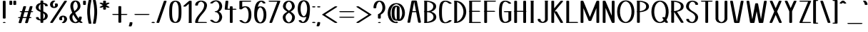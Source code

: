 SplineFontDB: 3.0
FontName: DOF-1-Regular
FullName: DOF-1 Regular
FamilyName: DOF-1
Weight: Regular
Copyright: The DOF-1 typeface was created by Paul Bernhard with Donald E. Knuth's typographic system METAFONT. METAFONT's bitmap ouput was converted to outlines via mftrace.
Version: 1.1
ItalicAngle: 0
UnderlinePosition: -100
UnderlineWidth: 45
Ascent: 819
Descent: 205
InvalidEm: 0
LayerCount: 2
Layer: 0 0 "Back" 1
Layer: 1 0 "Fore" 0
FSType: 0
OS2Version: 0
OS2_WeightWidthSlopeOnly: 0
OS2_UseTypoMetrics: 0
CreationTime: 1493716853
ModificationTime: 1493887064
PfmFamily: 17
TTFWeight: 400
TTFWidth: 5
LineGap: 92
VLineGap: 0
OS2TypoAscent: 0
OS2TypoAOffset: 1
OS2TypoDescent: 0
OS2TypoDOffset: 1
OS2TypoLinegap: 92
OS2WinAscent: 0
OS2WinAOffset: 1
OS2WinDescent: 0
OS2WinDOffset: 1
HheadAscent: 0
HheadAOffset: 1
HheadDescent: 0
HheadDOffset: 1
OS2Vendor: 'PfEd'
MarkAttachClasses: 1
DEI: 91125
LangName: 1033
Encoding: ISO8859-1
UnicodeInterp: none
NameList: AGL For New Fonts
DisplaySize: -48
AntiAlias: 1
FitToEm: 0
WinInfo: 25 25 10
BeginPrivate: 3
lenIV 1 4
BlueValues 2 []
ForceBold 5 false
EndPrivate
BeginChars: 260 102

StartChar: space
Encoding: 32 32 0
Width: 273
VWidth: 910
Flags: HW
LayerCount: 2
Fore
Validated: 1
EndChar

StartChar: exclam
Encoding: 33 33 1
Width: 303
VWidth: 910
Flags: HW
LayerCount: 2
Fore
SplineSet
134 818 m 0
 159 822 189 816 199 806 c 2
 202 804 l 1
 202 492 l 1
 202 179 l 1
 198 176 l 2
 190 168 173 164 152 164 c 0
 130 164 113 168 105 176 c 2
 101 179 l 1
 101 491 l 1
 101 803 l 1
 104 806 l 2
 109 811 119 815 134 818 c 0
136 36 m 0
 145 37 168 37 177 35 c 0
 210 28 210 10 177 3 c 0
 164 0 139 0 126 3 c 0
 111 7 101 12 101 18 c 0
 101 26 114 33 136 36 c 0
EndSplineSet
Validated: 33
EndChar

StartChar: quotedbl
Encoding: 34 34 2
Width: 303
VWidth: 910
Flags: HW
LayerCount: 2
Fore
SplineSet
63 818 m 0
 88 822 118 816 128 806 c 2
 131 804 l 1
 131 740 l 2
 131 678 131 677 129 674 c 0
 124 666 104 661 81 661 c 0
 57 661 37 666 32 674 c 0
 30 677 30 678 30 740 c 2
 30 803 l 1
 33 806 l 2
 38 811 48 815 63 818 c 0
205 818 m 0
 230 822 260 816 270 806 c 2
 273 804 l 1
 273 740 l 2
 273 678 273 677 271 674 c 0
 266 666 246 661 223 661 c 0
 199 661 179 666 174 674 c 0
 172 677 172 678 172 740 c 2
 172 803 l 1
 175 806 l 2
 180 811 190 815 205 818 c 0
EndSplineSet
Validated: 33
EndChar

StartChar: numbersign
Encoding: 35 35 3
Width: 607
VWidth: 910
Flags: HW
LayerCount: 2
Fore
SplineSet
258 613 m 0
 272 615 293 614 305 610 c 0
 315 607 322 602 323 597 c 0
 324 596 290 479 275 431 c 0
 275 429 279 429 340 429 c 2
 404 429 l 1
 406 434 l 2
 427 506 454 599 456 601 c 0
 460 606 468 610 481 613 c 0
 493 615 518 615 530 612 c 0
 545 608 554 602 554 596 c 0
 554 594 544 557 531 512 c 0
 517 467 506 430 506 430 c 2
 506 429 513 429 521 429 c 0
 548 429 567 424 574 416 c 0
 576 414 577 412 577 410 c 0
 577 407 572 402 567 400 c 0
 556 394 542 391 515 391 c 2
 495 391 l 1
 471 309 l 2
 457 263 446 225 445 224 c 0
 445 223 449 223 460 223 c 0
 482 223 494 221 506 216 c 0
 521 209 519 196 501 191 c 0
 489 187 484 187 459 186 c 2
 434 186 l 1
 411 107 l 2
 382 5 384 15 380 11 c 0
 365 -2 316 -4 293 7 c 0
 288 10 285 13 284 17 c 0
 283 18 317 136 332 184 c 0
 332 186 329 186 268 186 c 2
 203 186 l 1
 201 180 l 2
 180 108 153 16 151 14 c 0
 147 9 140 5 127 2 c 0
 115 0 89 0 77 3 c 0
 62 7 53 12 53 18 c 0
 53 20 63 58 76 103 c 0
 90 148 101 185 101 185 c 2
 101 186 94 186 86 186 c 0
 59 186 40 190 33 198 c 0
 29 203 29 205 33 210 c 0
 41 219 58 223 92 223 c 2
 113 223 l 1
 137 306 l 2
 151 352 161 389 162 390 c 0
 162 391 158 391 147 391 c 0
 125 391 113 394 101 399 c 0
 86 406 88 418 106 423 c 0
 118 427 123 428 148 429 c 2
 173 430 l 1
 197 508 l 2
 226 609 223 599 227 603 c 0
 232 608 244 611 258 613 c 0
389 376 m 2
 393 391 l 1
 329 391 l 2
 278 391 264 391 263 390 c 0
 263 389 252 353 238 308 c 0
 225 262 215 225 215 224 c 0
 214 223 227 223 279 223 c 2
 343 224 l 1
 364 292 l 2
 375 330 386 368 389 376 c 2
EndSplineSet
Validated: 33
EndChar

StartChar: dollar
Encoding: 36 36 4
Width: 546
VWidth: 910
Flags: HW
LayerCount: 2
Fore
SplineSet
256 818 m 0
 281 822 311 816 321 806 c 2
 324 804 l 1
 324 767 l 1
 324 731 l 1
 337 730 l 2
 371 725 405 716 427 705 c 0
 464 686 483 662 486 629 c 2
 486 621 l 1
 482 617 l 2
 474 609 458 605 436 605 c 0
 413 605 397 609 390 616 c 0
 385 620 385 621 385 628 c 0
 382 657 366 677 333 687 c 2
 324 691 l 1
 324 554 l 1
 324 417 l 1
 339 411 l 2
 358 404 389 388 404 379 c 0
 447 353 473 321 482 287 c 0
 491 250 484 207 460 172 c 0
 433 131 386 102 330 91 c 2
 324 90 l 1
 324 53 l 1
 324 15 l 1
 321 13 l 2
 304 -4 241 -3 226 13 c 2
 223 16 l 1
 223 52 l 1
 223 88 l 1
 211 89 l 2
 195 92 172 95 157 100 c 0
 96 117 64 148 61 190 c 2
 61 198 l 1
 65 202 l 2
 73 210 89 214 112 214 c 0
 134 214 150 210 157 203 c 0
 162 199 162 198 162 191 c 0
 164 167 176 150 198 138 c 0
 205 134 209 133 218 130 c 2
 223 128 l 1
 223 265 l 1
 223 401 l 1
 205 409 l 2
 183 417 149 434 135 443 c 0
 78 478 53 519 55 570 c 0
 59 647 120 709 212 727 c 1
 223 730 l 1
 223 766 l 1
 224 804 l 1
 227 806 l 2
 232 811 241 815 256 818 c 0
222 461 m 2
 223 461 223 511 223 571 c 0
 223 634 223 679 222 679 c 2
 222 679 219 677 214 674 c 0
 179 649 159 612 156 569 c 0
 155 551 159 535 165 520 c 0
 175 501 190 483 213 468 c 0
 218 464 222 461 222 461 c 2
333 350 m 0
 328 353 325 355 325 355 c 2
 324 355 324 307 324 248 c 0
 324 182 324 143 325 143 c 2
 325 143 329 146 333 149 c 0
 353 164 369 187 377 212 c 0
 382 227 384 238 384 255 c 0
 385 272 383 280 378 294 c 0
 370 315 356 332 333 350 c 0
EndSplineSet
Validated: 33
EndChar

StartChar: percent
Encoding: 37 37 5
Width: 667
VWidth: 910
Flags: HW
LayerCount: 2
Fore
SplineSet
147 823 m 0
 179 828 216 819 216 806 c 0
 216 801 212 798 201 793 c 0
 196 790 190 787 186 785 c 0
 160 767 139 738 132 703 c 0
 129 691 129 667 131 656 c 0
 134 640 142 621 151 609 c 0
 156 603 165 594 170 591 c 0
 174 589 175 590 184 597 c 0
 194 606 203 620 208 636 c 0
 210 642 210 645 210 657 c 0
 210 672 209 677 204 690 c 0
 199 701 199 702 203 707 c 0
 207 711 214 713 224 716 c 0
 230 718 234 718 250 718 c 0
 271 718 279 717 290 712 c 0
 296 708 300 704 305 694 c 0
 310 680 311 673 311 657 c 0
 311 644 311 641 309 634 c 0
 301 604 279 579 250 565 c 0
 204 544 138 544 94 566 c 0
 60 583 38 613 30 653 c 0
 28 665 28 692 31 705 c 0
 41 753 71 790 117 813 c 0
 127 818 137 822 147 823 c 0
570 818 m 0
 590 821 614 818 627 811 c 0
 632 809 637 804 637 801 c 0
 637 799 533 638 383 405 c 0
 157 56 129 12 125 9 c 0
 108 -2 62 -3 40 7 c 0
 35 11 30 15 30 19 c 0
 31 21 534 800 539 806 c 0
 543 811 556 816 570 818 c 0
472 269 m 0
 483 270 502 270 514 269 c 0
 581 263 624 227 637 167 c 0
 639 155 639 128 636 115 c 0
 627 72 602 38 566 15 c 0
 556 9 543 2 536 -1 c 0
 503 -11 451 -2 451 14 c 0
 451 19 455 21 466 26 c 0
 471 29 478 33 482 35 c 0
 508 53 528 82 535 117 c 0
 538 129 538 152 536 163 c 0
 533 179 525 198 516 211 c 0
 511 216 502 225 497 228 c 0
 493 230 492 229 483 222 c 0
 473 213 464 199 459 183 c 0
 457 177 457 174 457 163 c 0
 457 148 458 142 463 129 c 0
 468 118 468 117 464 112 c 0
 460 108 453 106 443 103 c 0
 437 101 433 101 417 101 c 0
 396 101 388 102 377 107 c 0
 371 111 367 115 362 125 c 0
 357 139 356 146 356 162 c 0
 356 175 356 178 358 186 c 0
 368 221 394 247 433 260 c 0
 442 263 460 268 472 269 c 0
EndSplineSet
Validated: 33
EndChar

StartChar: ampersand
Encoding: 38 38 6
Width: 546
VWidth: 910
Flags: HW
LayerCount: 2
Fore
SplineSet
250 824 m 0
 261 825 296 824 307 823 c 0
 343 817 371 804 394 784 c 0
 409 769 419 756 430 735 c 0
 446 700 455 657 455 615 c 0
 455 580 445 549 423 516 c 0
 401 481 367 448 315 411 c 0
 305 404 289 393 280 386 c 2
 264 374 l 1
 269 363 l 2
 279 340 303 297 319 269 c 0
 344 227 390 159 392 162 c 0
 394 164 400 200 400 214 c 0
 400 219 399 220 402 223 c 0
 405 227 413 231 423 233 c 0
 429 235 434 235 451 235 c 0
 467 235 471 235 477 233 c 0
 487 231 495 227 498 223 c 0
 501 220 501 219 501 213 c 0
 501 196 497 169 492 150 c 0
 486 130 475 108 464 91 c 2
 459 82 l 2
 459 81 480 61 492 51 c 0
 497 46 508 39 515 34 c 0
 522 29 529 25 529 24 c 0
 530 23 531 20 531 18 c 0
 531 1 468 -7 440 8 c 0
 435 10 417 22 410 27 c 2
 405 31 l 1
 400 27 l 2
 390 22 371 12 357 7 c 0
 342 2 326 -1 309 -4 c 0
 294 -6 257 -6 243 -4 c 0
 193 2 156 19 125 50 c 0
 97 79 77 115 67 161 c 0
 62 180 62 193 62 216 c 0
 62 239 63 246 69 265 c 0
 80 300 108 335 149 370 c 2
 159 379 l 1
 157 383 l 2
 152 391 142 418 134 438 c 0
 113 491 98 540 93 581 c 0
 88 621 92 669 106 710 c 0
 111 723 122 744 129 755 c 0
 156 796 194 819 250 824 c 0
279 784 m 0
 274 788 272 788 266 784 c 0
 246 773 231 754 217 729 c 0
 204 702 196 672 193 637 c 0
 189 594 197 551 218 488 c 0
 225 465 236 437 237 437 c 0
 238 437 242 439 247 444 c 0
 313 495 346 542 353 595 c 0
 356 618 353 652 346 682 c 0
 341 706 328 735 316 751 c 0
 306 766 293 778 279 784 c 0
204 291 m 0
 199 299 195 307 195 307 c 2
 193 307 182 287 177 279 c 0
 168 260 163 242 162 223 c 0
 161 202 165 174 171 153 c 0
 185 100 214 59 250 40 c 0
 262 35 272 32 277 32 c 0
 297 35 329 54 347 75 c 2
 352 81 l 1
 347 86 l 2
 303 133 248 213 204 291 c 0
EndSplineSet
Validated: 33
EndChar

StartChar: parenleft
Encoding: 40 40 7
Width: 212
VWidth: 910
Flags: HW
LayerCount: 2
Fore
SplineSet
113 848 m 0
 122 849 143 849 152 847 c 0
 167 845 178 840 181 835 c 0
 182 831 182 831 179 817 c 0
 154 712 138 605 133 488 c 0
 131 459 131 360 133 331 c 0
 138 214 154 107 179 2 c 0
 182 -12 182 -11 181 -15 c 0
 178 -20 167 -26 151 -29 c 0
 139 -31 115 -30 105 -27 c 0
 95 -24 88 -21 85 -18 c 0
 82 -15 80 -11 73 22 c 0
 51 119 37 221 32 330 c 0
 30 359 30 461 32 490 c 0
 37 599 51 700 73 797 c 0
 80 829 82 834 84 837 c 0
 89 842 101 846 113 848 c 0
EndSplineSet
Validated: 33
EndChar

StartChar: parenright
Encoding: 41 41 8
Width: 212
VWidth: 910
Flags: HW
LayerCount: 2
Fore
SplineSet
60 847 m 0
 70 850 98 850 107 847 c 0
 117 844 124 840 127 837 c 0
 130 834 132 830 139 797 c 0
 161 700 175 599 180 490 c 0
 182 461 182 359 180 330 c 0
 175 221 161 119 139 22 c 0
 132 -11 130 -15 127 -18 c 0
 124 -21 117 -24 107 -27 c 0
 97 -30 73 -31 61 -29 c 0
 45 -26 34 -20 31 -15 c 0
 30 -11 30 -12 33 2 c 0
 58 107 74 214 79 331 c 0
 81 360 81 459 79 488 c 0
 74 605 58 712 33 817 c 0
 30 831 30 831 31 835 c 0
 34 840 45 844 60 847 c 0
EndSplineSet
Validated: 33
EndChar

StartChar: asterisk
Encoding: 42 42 9
Width: 485
VWidth: 910
Flags: HW
LayerCount: 2
Fore
SplineSet
225 818 m 0
 250 822 280 816 290 806 c 2
 293 804 l 1
 293 760 l 1
 293 716 l 1
 313 728 l 2
 338 743 345 745 370 745 c 0
 395 745 415 739 420 730 c 0
 425 723 424 722 360 685 c 0
 329 667 303 653 303 653 c 1
 303 653 329 638 360 620 c 0
 424 583 425 582 420 575 c 0
 415 566 395 561 370 561 c 0
 345 561 338 562 313 577 c 2
 293 589 l 1
 293 545 l 1
 293 502 l 1
 290 499 l 2
 275 482 210 482 195 499 c 2
 192 502 l 1
 192 545 l 1
 192 589 l 1
 172 577 l 2
 147 562 140 561 115 561 c 0
 90 561 71 566 66 575 c 0
 61 582 62 583 126 620 c 0
 157 638 182 653 182 653 c 1
 182 653 157 667 126 685 c 0
 62 722 61 723 66 730 c 0
 71 739 90 745 115 745 c 0
 140 745 147 743 172 728 c 2
 192 716 l 1
 192 760 l 1
 192 803 l 1
 195 806 l 2
 200 811 210 815 225 818 c 0
EndSplineSet
Validated: 33
EndChar

StartChar: plus
Encoding: 43 43 10
Width: 607
VWidth: 910
Flags: HW
LayerCount: 2
Fore
SplineSet
286 613 m 0
 311 617 341 612 351 602 c 2
 354 599 l 1
 354 462 l 1
 354 326 l 1
 445 326 l 2
 541 326 544 326 558 321 c 0
 569 318 577 313 577 308 c 0
 577 303 569 296 558 293 c 0
 544 288 541 289 445 289 c 2
 354 289 l 1
 354 152 l 1
 354 15 l 1
 351 13 l 2
 334 -4 271 -3 256 13 c 2
 253 16 l 1
 253 153 l 1
 253 289 l 1
 162 289 l 2
 66 289 63 288 49 293 c 0
 38 296 30 303 30 308 c 0
 30 313 38 318 49 321 c 0
 63 326 66 326 162 326 c 2
 253 326 l 1
 253 461 l 1
 253 598 l 1
 256 602 l 2
 261 607 271 610 286 613 c 0
EndSplineSet
Validated: 33
EndChar

StartChar: comma
Encoding: 44 44 11
Width: 182
VWidth: 910
Flags: HW
LayerCount: 2
Fore
SplineSet
74 36 m 0
 99 40 129 35 139 25 c 2
 142 22 l 1
 142 8 l 2
 140 -29 131 -64 115 -96 c 0
 109 -109 107 -111 100 -114 c 0
 90 -119 82 -120 66 -121 c 0
 44 -121 28 -118 17 -112 c 0
 13 -110 10 -106 10 -103 c 0
 10 -102 12 -96 15 -91 c 0
 30 -59 39 -27 41 9 c 0
 41 21 41 21 44 25 c 0
 49 30 59 33 74 36 c 0
EndSplineSet
Validated: 33
EndChar

StartChar: hyphen
Encoding: 45 45 12
Width: 607
VWidth: 910
Flags: HW
LayerCount: 2
Fore
SplineSet
63 325 m 0
 68 326 121 326 303 326 c 0
 551 326 543 326 558 321 c 0
 569 318 577 313 577 308 c 0
 577 303 569 296 558 293 c 0
 543 288 551 289 304 289 c 0
 106 289 70 288 63 289 c 0
 48 292 38 296 33 301 c 0
 29 306 29 308 33 313 c 0
 38 318 48 322 63 325 c 0
EndSplineSet
Validated: 33
EndChar

StartChar: period
Encoding: 46 46 13
Width: 182
VWidth: 910
Flags: HW
LayerCount: 2
Fore
SplineSet
73 44 m 0
 104 48 139 40 148 29 c 0
 153 24 153 20 148 15 c 0
 136 0 90 -4 56 5 c 0
 40 9 30 16 30 22 c 0
 30 27 36 31 42 35 c 0
 49 39 63 43 73 44 c 0
EndSplineSet
Validated: 33
EndChar

StartChar: slash
Encoding: 47 47 14
Width: 425
VWidth: 910
Flags: HW
LayerCount: 2
Fore
SplineSet
328 818 m 0
 348 821 372 818 385 811 c 0
 390 809 395 804 395 801 c 0
 395 797 131 16 128 13 c 0
 119 1 76 -3 49 5 c 0
 39 8 30 13 30 18 c 0
 30 22 294 803 297 806 c 0
 301 811 313 816 328 818 c 0
EndSplineSet
Validated: 33
EndChar

StartChar: zero
Encoding: 48 48 15
Width: 546
VWidth: 910
Flags: HW
LayerCount: 2
Fore
SplineSet
248 824 m 0
 261 825 285 825 298 824 c 0
 356 819 398 799 426 764 c 0
 462 718 483 648 489 536 c 0
 493 475 493 344 489 283 c 0
 481 149 454 71 401 31 c 0
 370 7 325 -5 273 -5 c 0
 221 -5 176 7 146 31 c 0
 92 71 65 149 57 283 c 0
 53 344 53 475 57 536 c 0
 63 648 84 718 120 764 c 0
 148 799 192 819 248 824 c 0
283 786 m 0
 272 788 263 787 249 780 c 0
 229 770 212 752 198 724 c 0
 183 697 174 666 168 625 c 0
 159 571 156 512 156 410 c 0
 156 293 160 225 173 168 c 0
 183 122 199 86 221 61 c 0
 236 45 258 32 273 32 c 0
 288 32 310 45 325 61 c 0
 347 86 363 122 373 168 c 0
 386 225 390 293 390 410 c 0
 390 527 386 594 373 651 c 0
 363 697 347 733 325 758 c 0
 314 771 296 782 283 786 c 0
EndSplineSet
Validated: 33
EndChar

StartChar: one
Encoding: 49 49 16
Width: 379
VWidth: 910
Flags: HW
LayerCount: 2
Fore
SplineSet
251 818 m 0
 276 822 307 816 317 806 c 2
 319 804 l 1
 319 418 l 1
 319 32 l 1
 325 30 l 2
 330 26 334 23 334 19 c 0
 334 11 320 4 299 1 c 0
 290 0 247 0 238 1 c 0
 217 4 203 11 203 19 c 0
 203 23 209 28 214 31 c 2
 218 32 l 1
 218 369 l 1
 218 705 l 1
 215 702 l 2
 202 690 114 611 111 609 c 0
 94 598 46 598 27 609 c 0
 21 612 18 615 18 619 c 0
 18 622 20 624 25 629 c 0
 29 633 74 675 127 722 c 0
 189 778 225 810 228 811 c 0
 233 815 241 816 251 818 c 0
EndSplineSet
Validated: 33
EndChar

StartChar: two
Encoding: 50 50 17
Width: 546
VWidth: 910
Flags: HW
LayerCount: 2
Fore
SplineSet
248 824 m 0
 304 829 364 817 405 792 c 0
 425 780 446 761 458 744 c 0
 475 719 484 693 486 663 c 0
 488 607 470 543 435 484 c 0
 410 440 388 411 317 327 c 0
 261 260 237 226 215 190 c 0
 185 142 167 90 163 46 c 1
 163 37 l 1
 308 37 l 2
 444 36 454 36 460 35 c 0
 474 31 480 28 484 23 c 0
 487 19 487 19 484 15 c 0
 480 10 473 6 459 2 c 0
 452 1 440 1 273 1 c 2
 95 1 l 1
 86 3 l 2
 76 5 67 9 64 13 c 0
 61 16 61 17 61 23 c 0
 61 51 67 88 78 118 c 0
 93 161 118 207 155 256 c 0
 170 277 186 297 219 337 c 0
 268 395 283 414 302 440 c 0
 335 486 356 526 370 567 c 0
 383 607 388 655 382 684 c 0
 374 725 346 759 309 777 c 0
 294 784 286 786 274 786 c 0
 261 786 252 784 238 777 c 0
 193 755 165 712 162 664 c 2
 162 654 l 1
 158 650 l 2
 153 646 145 643 133 640 c 0
 121 638 95 639 84 642 c 0
 75 644 67 648 63 652 c 0
 61 655 61 655 61 665 c 0
 63 692 73 720 89 744 c 0
 96 755 115 773 126 781 c 0
 159 805 201 820 248 824 c 0
EndSplineSet
Validated: 33
EndChar

StartChar: three
Encoding: 51 51 18
Width: 546
VWidth: 910
Flags: HW
LayerCount: 2
Fore
SplineSet
247 824 m 0
 261 825 296 824 309 823 c 0
 349 817 383 804 411 783 c 0
 422 775 439 756 447 745 c 0
 470 715 484 682 490 641 c 0
 492 627 492 589 490 575 c 0
 482 524 462 483 430 450 c 0
 414 435 401 426 382 415 c 2
 371 410 l 1
 379 407 l 1
 440 377 479 318 490 242 c 0
 492 231 492 192 490 182 c 0
 483 127 461 83 427 50 c 0
 396 21 358 3 309 -4 c 0
 286 -7 252 -6 227 -2 c 0
 161 7 108 34 67 80 c 0
 62 86 61 88 61 91 c 0
 61 94 62 94 65 98 c 0
 70 102 76 104 86 107 c 0
 91 108 96 108 112 108 c 0
 129 108 132 108 138 106 c 0
 152 102 154 102 166 89 c 0
 194 59 225 40 258 34 c 0
 274 30 285 33 302 42 c 0
 346 65 379 117 389 180 c 0
 391 195 391 229 389 244 c 0
 379 306 346 358 302 381 c 0
 289 388 283 390 269 391 c 0
 241 393 223 401 223 411 c 0
 223 420 241 427 269 429 c 0
 283 430 289 432 302 439 c 0
 313 444 323 451 334 462 c 0
 349 477 359 492 369 512 c 0
 379 533 385 555 389 580 c 0
 391 591 391 625 389 636 c 0
 383 684 363 726 334 755 c 0
 314 773 291 785 274 787 c 0
 261 788 238 782 220 772 c 0
 199 762 184 749 166 730 c 0
 154 717 152 717 138 713 c 0
 132 711 129 711 112 711 c 0
 96 711 91 711 86 712 c 0
 70 717 61 722 61 728 c 0
 61 731 62 733 67 739 c 0
 112 789 173 818 247 824 c 0
EndSplineSet
Validated: 33
EndChar

StartChar: four
Encoding: 52 52 19
Width: 500
VWidth: 910
Flags: HW
LayerCount: 2
Fore
SplineSet
108 818 m 0
 117 819 141 819 150 817 c 0
 159 814 165 813 170 809 c 0
 177 804 178 818 163 665 c 0
 156 590 149 528 148 526 c 2
 148 523 l 1
 189 523 l 1
 230 523 l 1
 230 561 l 1
 230 599 l 1
 233 602 l 2
 250 618 312 618 329 602 c 2
 331 599 l 1
 331 561 l 1
 331 523 l 1
 380 523 l 2
 431 523 439 523 451 519 c 0
 462 516 471 510 471 505 c 0
 471 500 462 494 451 491 c 0
 439 487 431 486 380 486 c 2
 331 486 l 1
 331 251 l 1
 331 15 l 1
 329 13 l 2
 312 -4 248 -3 233 13 c 2
 230 16 l 1
 230 251 l 1
 230 486 l 1
 154 486 l 2
 88 487 77 487 72 488 c 0
 63 491 57 492 52 496 c 0
 45 501 44 486 60 653 c 0
 69 736 76 803 76 804 c 0
 80 810 91 815 108 818 c 0
EndSplineSet
Validated: 33
EndChar

StartChar: five
Encoding: 53 53 20
Width: 546
VWidth: 910
Flags: HW
LayerCount: 2
Fore
SplineSet
94 818 m 0
 99 819 139 819 277 819 c 0
 443 818 454 818 460 817 c 0
 474 813 480 810 484 805 c 0
 487 801 487 800 484 796 c 0
 480 791 474 788 460 784 c 0
 454 783 444 783 308 782 c 2
 162 782 l 1
 162 691 l 1
 162 600 l 1
 174 604 l 2
 192 610 213 615 238 618 c 0
 243 619 258 619 273 619 c 0
 294 619 300 619 311 617 c 0
 356 611 386 596 413 570 c 0
 442 541 462 502 476 448 c 0
 487 403 491 364 491 308 c 0
 491 251 487 212 476 167 c 0
 462 113 442 74 413 46 c 0
 391 24 368 10 337 2 c 0
 304 -6 264 -7 227 -2 c 0
 161 7 108 34 67 80 c 0
 62 86 61 88 61 91 c 0
 61 94 62 94 65 98 c 0
 70 102 76 104 86 107 c 0
 91 108 96 108 112 108 c 0
 129 108 132 108 138 106 c 0
 152 102 154 102 166 89 c 0
 194 59 225 40 258 34 c 0
 273 31 278 32 291 38 c 0
 328 56 359 105 376 173 c 0
 386 215 390 253 390 308 c 0
 390 343 390 356 386 384 c 0
 374 481 339 552 291 576 c 0
 278 582 273 584 258 581 c 0
 224 574 188 551 163 522 c 0
 157 514 151 511 138 508 c 0
 132 506 128 506 111 506 c 0
 96 506 91 506 86 507 c 0
 76 510 70 512 65 516 c 2
 61 520 l 1
 61 662 l 1
 61 803 l 1
 64 806 l 2
 69 811 79 815 94 818 c 0
EndSplineSet
Validated: 33
EndChar

StartChar: six
Encoding: 54 54 21
Width: 546
VWidth: 910
Flags: HW
LayerCount: 2
Fore
SplineSet
285 829 m 0
 296 830 328 829 340 828 c 0
 396 819 435 795 457 755 c 0
 462 745 462 743 457 738 c 0
 448 730 432 726 407 726 c 0
 378 727 365 733 360 745 c 0
 350 764 331 783 313 790 c 2
 308 793 l 1
 303 791 l 2
 287 786 268 772 254 757 c 0
 247 749 234 734 228 723 c 0
 213 697 197 658 187 618 c 2
 182 603 l 1
 188 605 l 2
 212 615 248 621 281 620 c 0
 317 618 345 612 372 599 c 0
 388 591 399 583 413 570 c 0
 442 541 462 502 476 448 c 0
 487 403 491 364 491 308 c 0
 491 251 487 212 476 167 c 0
 462 113 442 74 413 46 c 0
 399 32 388 23 372 15 c 0
 342 0 314 -5 273 -5 c 0
 232 -5 204 0 175 15 c 0
 158 23 147 32 133 46 c 0
 104 74 84 113 70 167 c 0
 64 194 59 223 56 258 c 0
 54 275 54 367 56 400 c 0
 58 447 62 492 67 526 c 0
 94 723 162 816 285 829 c 0
287 579 m 0
 277 583 271 584 264 581 c 0
 222 566 188 515 170 442 c 0
 160 399 157 362 157 308 c 0
 157 273 156 258 160 230 c 0
 171 140 202 73 245 44 c 0
 263 32 273 30 286 35 c 0
 311 45 335 71 351 105 c 0
 371 144 384 194 389 259 c 0
 391 276 391 338 389 356 c 0
 384 420 371 471 351 510 c 0
 335 544 311 569 287 579 c 0
EndSplineSet
Validated: 33
EndChar

StartChar: seven
Encoding: 55 55 22
Width: 485
VWidth: 910
Flags: HW
LayerCount: 2
Fore
SplineSet
63 818 m 0
 68 819 109 819 242 819 c 0
 424 819 422 820 436 815 c 0
 446 812 455 806 455 801 c 0
 455 799 165 25 161 17 c 0
 157 7 142 2 117 0 c 0
 89 -1 64 6 61 17 c 0
 60 18 115 165 203 399 c 0
 281 608 345 779 346 780 c 0
 346 782 339 782 208 782 c 0
 93 782 70 782 63 783 c 0
 48 786 38 790 33 795 c 0
 29 800 29 801 33 806 c 0
 38 811 48 815 63 818 c 0
EndSplineSet
Validated: 33
EndChar

StartChar: eight
Encoding: 56 56 23
Width: 546
VWidth: 910
Flags: HW
LayerCount: 2
Fore
SplineSet
248 824 m 0
 262 825 296 824 311 822 c 0
 357 815 391 799 421 772 c 0
 454 740 476 695 483 644 c 0
 484 639 484 626 484 614 c 0
 484 595 484 593 482 583 c 0
 474 548 460 521 430 491 c 0
 409 470 385 452 351 430 c 0
 338 423 336 420 338 420 c 0
 383 391 406 373 431 348 c 0
 467 312 486 275 491 234 c 0
 494 207 489 169 479 138 c 0
 455 67 406 20 338 3 c 0
 316 -3 300 -5 273 -5 c 0
 246 -5 230 -3 208 3 c 0
 140 20 91 67 67 138 c 0
 53 178 51 222 59 256 c 0
 73 312 114 355 204 411 c 0
 211 416 217 420 217 420 c 1
 217 420 212 423 207 427 c 0
 183 441 159 457 141 472 c 0
 129 481 107 503 99 513 c 0
 81 536 69 561 64 586 c 0
 62 594 62 598 62 615 c 0
 62 626 62 639 63 644 c 0
 70 695 92 740 125 771 c 0
 157 801 197 819 248 824 c 0
281 786 m 0
 277 787 274 787 273 787 c 0
 265 787 249 780 236 772 c 0
 209 753 186 721 173 683 c 0
 166 659 163 640 163 615 c 0
 163 600 163 596 165 588 c 0
 174 545 202 509 257 470 c 0
 265 465 272 459 274 458 c 2
 277 457 l 1
 289 465 l 2
 345 504 372 540 381 586 c 0
 383 595 383 600 383 615 c 0
 383 625 383 637 382 642 c 0
 375 698 347 747 310 772 c 0
 301 777 287 784 281 786 c 0
289 374 m 0
 284 378 279 381 278 382 c 0
 277 383 272 380 260 372 c 0
 200 331 171 297 160 254 c 0
 149 210 159 151 184 106 c 0
 202 73 229 47 255 36 c 0
 267 31 272 31 279 33 c 0
 298 38 324 54 340 73 c 0
 371 108 387 156 390 209 c 0
 391 236 386 259 374 284 c 0
 359 314 330 345 289 374 c 0
EndSplineSet
Validated: 33
EndChar

StartChar: nine
Encoding: 57 57 24
Width: 546
VWidth: 910
Flags: HW
LayerCount: 2
Fore
SplineSet
249 824 m 0
 260 825 296 824 309 823 c 0
 334 819 352 814 372 804 c 0
 388 796 399 788 413 775 c 0
 442 746 462 707 476 653 c 0
 482 626 487 598 490 563 c 0
 492 545 492 452 490 420 c 0
 482 248 454 136 402 67 c 0
 362 13 303 -14 231 -11 c 0
 163 -8 114 19 89 65 c 0
 84 75 84 76 89 81 c 0
 98 89 115 93 140 93 c 0
 168 92 182 87 187 75 c 0
 197 56 215 36 233 29 c 2
 238 26 l 1
 243 28 l 2
 259 33 278 47 292 62 c 0
 299 70 313 85 319 96 c 0
 334 122 350 161 360 201 c 2
 364 217 l 1
 358 214 l 2
 334 204 298 198 265 199 c 0
 229 201 201 207 175 220 c 0
 158 228 147 236 133 250 c 0
 104 278 84 317 70 371 c 0
 64 399 59 427 56 462 c 0
 54 479 54 545 56 563 c 0
 63 648 83 709 116 755 c 0
 124 766 142 784 153 791 c 0
 178 809 209 820 249 824 c 0
287 784 m 0
 277 788 271 789 264 786 c 0
 222 771 188 720 170 647 c 0
 160 604 157 566 157 512 c 0
 157 477 156 463 160 435 c 0
 171 345 202 277 245 248 c 0
 263 236 273 235 286 240 c 0
 311 250 335 275 351 309 c 0
 371 348 384 399 389 464 c 0
 391 481 391 543 389 561 c 0
 384 625 371 676 351 715 c 0
 335 749 311 774 287 784 c 0
EndSplineSet
Validated: 33
EndChar

StartChar: colon
Encoding: 58 58 25
Width: 182
VWidth: 910
Flags: HW
LayerCount: 2
Fore
SplineSet
73 613 m 0
 104 617 139 610 148 599 c 0
 153 594 153 590 148 585 c 0
 136 570 90 565 56 574 c 0
 40 578 30 586 30 593 c 0
 30 597 36 601 42 605 c 0
 49 609 63 612 73 613 c 0
73 44 m 0
 104 48 139 40 148 29 c 0
 153 24 153 20 148 15 c 0
 136 0 90 -4 56 5 c 0
 40 9 30 16 30 22 c 0
 30 27 36 31 42 35 c 0
 49 39 63 43 73 44 c 0
EndSplineSet
Validated: 33
EndChar

StartChar: semicolon
Encoding: 59 59 26
Width: 182
VWidth: 910
Flags: HW
LayerCount: 2
Fore
SplineSet
73 617 m 0
 104 621 139 614 148 603 c 0
 153 598 153 594 148 589 c 0
 136 574 90 569 56 578 c 0
 40 582 30 589 30 596 c 0
 30 600 36 605 42 609 c 0
 49 613 63 616 73 617 c 0
74 36 m 0
 99 40 129 35 139 25 c 2
 142 22 l 1
 142 8 l 2
 140 -29 131 -64 115 -96 c 0
 109 -109 107 -111 100 -114 c 0
 90 -119 82 -120 66 -121 c 0
 44 -121 28 -118 17 -112 c 0
 13 -110 10 -106 10 -103 c 0
 10 -102 12 -96 15 -91 c 0
 30 -59 39 -27 41 9 c 0
 41 21 41 21 44 25 c 0
 49 30 59 33 74 36 c 0
EndSplineSet
Validated: 33
EndChar

StartChar: less
Encoding: 60 60 27
Width: 607
VWidth: 910
Flags: HW
LayerCount: 2
Fore
SplineSet
510 613 m 0
 520 614 535 614 544 613 c 0
 559 610 569 607 574 602 c 0
 578 597 578 595 574 591 c 0
 572 589 479 528 355 447 c 0
 237 371 139 307 140 307 c 2
 140 307 238 243 356 167 c 0
 479 87 571 27 573 25 c 0
 578 20 578 18 574 13 c 0
 561 -1 514 -5 489 6 c 0
 482 9 38 297 34 301 c 0
 29 306 29 308 34 313 c 0
 38 317 482 605 489 608 c 0
 494 610 504 612 510 613 c 0
EndSplineSet
Validated: 33
EndChar

StartChar: equal
Encoding: 61 61 28
Width: 607
VWidth: 910
Flags: HW
LayerCount: 2
Fore
SplineSet
63 428 m 0
 68 429 121 429 303 429 c 0
 551 429 543 429 558 424 c 0
 569 421 577 416 577 411 c 0
 577 406 569 399 558 396 c 0
 543 391 551 391 304 391 c 0
 106 391 70 391 63 392 c 0
 48 395 38 399 33 404 c 0
 29 409 29 411 33 416 c 0
 38 421 48 425 63 428 c 0
63 223 m 0
 68 224 121 224 303 224 c 0
 551 224 543 224 558 219 c 0
 569 216 577 211 577 206 c 0
 577 201 569 194 558 191 c 0
 543 186 551 187 304 187 c 0
 106 187 70 187 63 188 c 0
 48 191 38 194 33 199 c 0
 29 204 29 206 33 211 c 0
 38 216 48 220 63 223 c 0
EndSplineSet
Validated: 33
EndChar

StartChar: greater
Encoding: 62 62 29
Width: 607
VWidth: 910
Flags: HW
LayerCount: 2
Fore
SplineSet
63 613 m 0
 80 616 105 613 119 608 c 0
 125 605 569 317 573 313 c 0
 576 311 577 309 577 308 c 0
 577 306 576 303 573 301 c 0
 569 297 125 9 119 6 c 0
 94 -5 46 -1 33 13 c 0
 29 18 29 20 34 25 c 0
 36 27 128 87 252 167 c 0
 369 243 467 307 467 307 c 2
 468 307 370 371 252 447 c 0
 128 528 35 589 33 591 c 0
 29 595 29 597 33 602 c 0
 38 607 48 610 63 613 c 0
EndSplineSet
Validated: 33
EndChar

StartChar: question
Encoding: 63 63 30
Width: 485
VWidth: 910
Flags: HW
LayerCount: 2
Fore
SplineSet
223 824 m 0
 234 825 268 824 280 822 c 0
 325 816 356 800 384 773 c 0
 399 757 411 740 423 715 c 0
 440 680 450 637 454 591 c 0
 458 535 450 487 426 441 c 0
 400 387 356 344 303 317 c 2
 293 312 l 1
 293 246 l 1
 293 179 l 1
 289 176 l 2
 281 168 264 164 243 164 c 0
 221 164 204 168 196 176 c 2
 192 179 l 1
 192 250 l 1
 192 321 l 1
 196 325 l 2
 199 328 202 330 206 331 c 0
 214 335 232 344 242 350 c 0
 306 392 347 463 353 542 c 0
 356 577 351 627 340 664 c 0
 325 719 298 759 265 778 c 0
 258 783 246 787 242 787 c 0
 239 787 227 783 220 778 c 0
 187 759 160 719 145 664 c 0
 137 636 131 596 131 568 c 0
 131 560 131 560 127 556 c 0
 120 547 94 541 70 544 c 0
 51 546 39 550 34 556 c 0
 30 560 30 560 30 569 c 0
 30 608 39 658 52 693 c 0
 57 705 66 723 73 735 c 0
 88 760 110 783 134 798 c 0
 157 812 188 821 223 824 c 0
227 36 m 0
 236 37 260 37 269 35 c 0
 302 28 302 10 269 3 c 0
 256 0 230 0 217 3 c 0
 202 7 192 12 192 18 c 0
 192 26 205 33 227 36 c 0
EndSplineSet
Validated: 33
EndChar

StartChar: at
Encoding: 64 64 31
Width: 728
VWidth: 910
Flags: HW
LayerCount: 2
Fore
SplineSet
337 728 m 0
 352 729 392 728 408 726 c 0
 476 717 528 692 573 646 c 0
 613 604 643 547 659 481 c 0
 688 363 672 245 615 160 c 0
 592 125 563 98 534 86 c 0
 495 70 441 69 411 86 c 2
 405 90 l 1
 396 88 l 2
 382 85 360 84 345 86 c 0
 248 94 209 149 199 292 c 0
 197 315 197 409 199 432 c 0
 209 575 248 630 345 638 c 0
 369 640 395 638 415 632 c 0
 444 624 466 607 479 582 c 1
 482 578 l 1
 482 356 l 2
 482 209 482 133 483 131 c 2
 484 128 l 1
 492 136 l 2
 543 190 573 273 573 362 c 0
 573 419 562 479 542 530 c 0
 536 545 520 575 512 588 c 0
 481 636 442 670 399 685 c 0
 374 693 355 693 330 685 c 0
 285 670 244 635 212 583 c 0
 206 571 193 545 187 531 c 0
 146 425 146 299 187 194 c 0
 193 179 208 149 216 137 c 0
 242 94 275 63 312 45 c 2
 323 40 l 1
 329 42 l 2
 351 50 388 49 408 39 c 0
 427 30 427 12 408 3 c 0
 395 -3 378 -6 353 -5 c 0
 272 -2 207 24 156 77 c 0
 90 146 52 256 55 373 c 0
 57 443 72 507 99 563 c 0
 149 664 228 719 337 728 c 0
371 588 m 0
 368 591 366 594 363 596 c 2
 360 599 l 1
 354 594 l 2
 332 579 316 541 308 493 c 0
 302 456 299 426 299 362 c 0
 299 298 302 268 308 231 c 0
 316 182 333 144 355 129 c 2
 360 126 l 1
 364 129 l 2
 369 133 375 142 379 148 c 2
 380 152 l 1
 380 362 l 1
 380 573 l 1
 378 578 l 2
 376 581 373 585 371 588 c 0
EndSplineSet
Validated: 33
EndChar

StartChar: A
Encoding: 65 65 32
Width: 576
VWidth: 910
Flags: HW
LayerCount: 2
Fore
SplineSet
225 818 m 0
 236 819 339 819 351 818 c 0
 373 814 382 809 385 797 c 0
 398 731 531 20 531 18 c 0
 531 16 530 15 528 13 c 0
 511 -4 448 -3 433 13 c 0
 430 16 430 17 395 201 c 0
 376 304 360 389 360 390 c 2
 360 391 l 1
 288 391 l 1
 217 391 l 1
 216 390 l 2
 216 389 200 304 181 201 c 0
 146 17 146 16 143 13 c 0
 128 -3 65 -4 48 13 c 0
 46 15 46 16 46 18 c 0
 46 20 178 731 191 797 c 0
 193 808 203 814 225 818 c 0
320 601 m 0
 303 695 289 772 289 772 c 2
 288 773 224 431 224 430 c 0
 224 429 254 429 289 429 c 0
 337 429 352 429 352 430 c 0
 352 431 337 508 320 601 c 0
EndSplineSet
Validated: 33
EndChar

StartChar: B
Encoding: 66 66 33
Width: 546
VWidth: 910
Flags: HW
LayerCount: 2
Fore
SplineSet
79 818 m 0
 87 819 138 818 160 817 c 0
 334 803 448 746 478 658 c 0
 487 629 489 594 481 564 c 0
 467 509 425 462 362 431 c 0
 348 426 323 415 314 412 c 0
 311 412 309 411 309 411 c 1
 319 407 l 2
 385 386 438 349 466 304 c 0
 481 279 490 251 492 221 c 0
 493 182 483 149 461 119 c 0
 448 102 425 81 403 67 c 0
 347 32 264 10 168 3 c 0
 133 0 93 -1 80 1 c 0
 59 4 46 11 46 19 c 0
 46 23 51 28 56 31 c 2
 61 32 l 1
 61 214 l 1
 61 397 l 1
 56 398 l 2
 51 401 46 406 46 410 c 0
 46 415 51 419 56 422 c 2
 61 423 l 1
 61 605 l 1
 61 787 l 1
 56 788 l 2
 51 791 46 796 46 800 c 0
 46 808 58 815 79 818 c 0
178 776 m 2
 164 778 l 2
 162 778 162 758 162 603 c 2
 162 429 l 1
 172 429 l 2
 238 429 307 458 345 502 c 0
 373 534 386 571 385 612 c 0
 382 682 336 733 250 760 c 0
 227 767 204 772 178 776 c 2
194 390 m 0
 188 391 177 391 172 391 c 2
 162 391 l 1
 162 217 l 1
 162 41 l 1
 165 41 l 2
 174 41 213 48 234 53 c 0
 279 65 316 82 342 106 c 0
 377 137 395 182 390 231 c 0
 384 291 345 341 279 369 c 0
 253 381 223 387 194 390 c 0
EndSplineSet
Validated: 33
EndChar

StartChar: C
Encoding: 67 67 34
Width: 546
VWidth: 910
Flags: HW
LayerCount: 2
Fore
SplineSet
248 824 m 0
 261 825 300 824 315 823 c 0
 349 818 376 812 403 801 c 0
 440 786 474 764 499 739 c 0
 508 729 507 727 502 722 c 0
 493 714 477 710 452 710 c 0
 425 711 417 713 402 727 c 0
 366 762 320 784 279 787 c 0
 267 787 261 786 249 780 c 0
 229 770 212 752 198 724 c 0
 166 663 156 579 156 410 c 0
 156 293 160 225 173 168 c 0
 188 102 214 56 249 39 c 0
 261 33 267 32 279 32 c 0
 320 35 366 57 402 92 c 0
 417 106 425 108 452 109 c 0
 477 109 493 105 502 97 c 0
 507 92 508 90 499 80 c 0
 460 40 401 11 338 0 c 0
 272 -11 211 -6 169 16 c 0
 100 51 66 132 57 284 c 0
 53 347 53 472 57 536 c 0
 66 687 100 768 169 803 c 0
 190 814 218 821 248 824 c 0
EndSplineSet
Validated: 33
EndChar

StartChar: D
Encoding: 68 68 35
Width: 530
VWidth: 910
Flags: HW
LayerCount: 2
Fore
SplineSet
78 818 m 0
 83 819 92 819 107 819 c 0
 187 817 265 793 325 749 c 0
 417 682 475 578 489 454 c 0
 491 433 491 386 489 365 c 0
 477 261 434 170 366 104 c 0
 298 39 209 3 110 0 c 0
 83 0 68 2 56 7 c 0
 51 10 46 15 46 19 c 0
 46 22 51 27 56 30 c 2
 61 32 l 1
 61 410 l 1
 61 787 l 1
 56 789 l 2
 51 792 46 797 46 800 c 0
 46 802 46 804 48 806 c 0
 53 811 63 815 78 818 c 0
175 765 m 0
 170 767 165 769 164 769 c 2
 162 770 l 1
 162 410 l 1
 162 49 l 1
 164 50 l 2
 170 51 184 58 195 63 c 0
 281 106 349 195 377 304 c 0
 382 322 385 345 388 367 c 0
 390 388 390 431 388 452 c 0
 378 542 345 620 289 683 c 0
 257 719 215 750 175 765 c 0
EndSplineSet
Validated: 33
EndChar

StartChar: E
Encoding: 69 69 36
Width: 530
VWidth: 910
Flags: HW
LayerCount: 2
Fore
SplineSet
79 818 m 0
 87 819 443 819 451 818 c 0
 466 816 477 811 482 806 c 0
 491 797 478 787 451 783 c 0
 446 782 388 782 303 782 c 2
 162 782 l 1
 162 615 l 1
 162 448 l 1
 288 448 l 2
 421 448 422 448 436 443 c 0
 447 440 455 435 455 430 c 0
 455 425 447 418 436 415 c 0
 422 410 421 411 288 411 c 2
 162 411 l 1
 162 224 l 1
 162 37 l 1
 303 37 l 2
 388 37 446 37 451 36 c 0
 466 34 477 30 482 25 c 0
 491 16 478 5 451 1 c 0
 442 0 89 0 80 1 c 0
 59 4 46 11 46 19 c 0
 46 23 51 28 56 31 c 2
 61 32 l 1
 61 224 l 1
 61 416 l 1
 56 417 l 2
 51 420 46 425 46 429 c 0
 46 434 51 438 56 441 c 2
 61 442 l 1
 61 615 l 1
 61 787 l 1
 56 788 l 2
 51 791 46 796 46 800 c 0
 46 808 59 815 79 818 c 0
EndSplineSet
Validated: 33
EndChar

StartChar: F
Encoding: 70 70 37
Width: 530
VWidth: 910
Flags: HW
LayerCount: 2
Fore
SplineSet
79 818 m 0
 87 819 443 819 451 818 c 0
 466 816 477 811 482 806 c 0
 491 797 478 787 451 783 c 0
 446 782 388 782 303 782 c 2
 162 782 l 1
 162 615 l 1
 162 448 l 1
 288 448 l 2
 421 448 422 448 436 443 c 0
 447 440 455 435 455 430 c 0
 455 425 447 418 436 415 c 0
 422 410 421 411 288 411 c 2
 162 411 l 1
 162 213 l 1
 162 15 l 1
 159 13 l 2
 142 -4 79 -3 64 13 c 2
 61 16 l 1
 61 216 l 1
 61 416 l 1
 56 417 l 2
 51 420 46 425 46 429 c 0
 46 434 51 438 56 441 c 2
 61 442 l 1
 61 615 l 1
 61 787 l 1
 56 788 l 2
 51 791 46 796 46 800 c 0
 46 808 59 815 79 818 c 0
EndSplineSet
Validated: 33
EndChar

StartChar: G
Encoding: 71 71 38
Width: 546
VWidth: 910
Flags: HW
LayerCount: 2
Fore
SplineSet
248 824 m 0
 261 825 298 824 313 823 c 0
 329 820 354 816 369 811 c 0
 412 798 445 778 475 748 c 0
 493 730 494 728 486 721 c 0
 482 717 476 715 466 712 c 0
 458 710 423 710 415 712 c 0
 400 716 400 716 385 731 c 0
 366 750 350 762 330 772 c 0
 306 784 279 790 264 786 c 0
 250 782 233 771 221 758 c 0
 185 717 164 646 158 534 c 0
 154 470 154 349 158 286 c 0
 163 199 175 140 198 96 c 0
 212 68 229 49 249 39 c 0
 261 33 268 32 279 32 c 0
 313 35 351 54 380 84 c 2
 390 94 l 1
 390 242 l 1
 390 391 l 1
 323 391 l 2
 257 392 255 392 248 394 c 0
 215 401 215 418 248 426 c 0
 255 428 257 428 360 429 c 0
 426 429 466 429 471 428 c 0
 492 425 506 418 506 411 c 0
 506 406 502 403 497 399 c 2
 492 397 l 1
 492 242 l 1
 492 88 l 1
 484 81 l 2
 459 53 427 31 392 16 c 0
 319 -13 226 -13 169 16 c 0
 100 51 66 132 57 284 c 0
 53 347 53 472 57 536 c 0
 66 687 100 768 169 803 c 0
 190 814 218 821 248 824 c 0
EndSplineSet
Validated: 33
EndChar

StartChar: H
Encoding: 72 72 39
Width: 546
VWidth: 910
Flags: HW
LayerCount: 2
Fore
SplineSet
94 818 m 0
 119 822 149 816 159 806 c 2
 162 804 l 1
 162 625 l 1
 162 448 l 1
 274 448 l 1
 385 448 l 1
 385 625 l 1
 385 803 l 1
 388 806 l 2
 403 822 466 823 483 806 c 2
 486 804 l 1
 486 624 l 1
 486 442 l 1
 492 441 l 2
 497 437 501 434 501 429 c 0
 501 425 497 422 492 418 c 2
 486 416 l 1
 486 216 l 1
 486 15 l 1
 483 13 l 2
 466 -4 403 -3 388 13 c 2
 385 16 l 1
 385 214 l 1
 385 411 l 1
 274 411 l 1
 162 411 l 1
 162 213 l 1
 162 15 l 1
 159 13 l 2
 142 -4 79 -3 64 13 c 2
 61 16 l 1
 61 216 l 1
 61 416 l 1
 56 417 l 2
 51 420 46 425 46 430 c 0
 46 434 51 438 56 441 c 2
 61 442 l 1
 61 623 l 1
 61 803 l 1
 64 806 l 2
 69 811 79 815 94 818 c 0
EndSplineSet
Validated: 33
EndChar

StartChar: I
Encoding: 73 73 40
Width: 334
VWidth: 910
Flags: HW
LayerCount: 2
Fore
SplineSet
134 818 m 0
 144 819 189 819 200 818 c 0
 215 815 224 811 229 806 c 0
 234 801 232 794 222 789 c 2
 218 787 l 1
 218 410 l 1
 218 32 l 1
 222 30 l 2
 236 24 236 14 223 8 c 0
 211 2 198 0 167 0 c 0
 135 0 123 2 111 8 c 0
 98 14 98 24 112 30 c 2
 117 32 l 1
 117 410 l 1
 117 787 l 1
 112 789 l 2
 109 790 107 793 105 795 c 0
 96 804 108 813 134 818 c 0
EndSplineSet
Validated: 33
EndChar

StartChar: J
Encoding: 74 74 41
Width: 455
VWidth: 910
Flags: HW
LayerCount: 2
Fore
SplineSet
312 818 m 0
 320 819 367 819 375 818 c 0
 396 815 410 808 410 801 c 0
 410 796 405 793 400 789 c 2
 395 787 l 1
 395 451 l 1
 395 116 l 1
 391 105 l 2
 386 84 376 68 360 52 c 0
 334 26 296 9 248 2 c 0
 233 0 196 0 181 2 c 0
 132 7 92 25 66 51 c 0
 56 61 51 66 45 77 c 0
 37 91 31 109 30 125 c 2
 30 135 l 1
 34 138 l 2
 38 142 45 145 56 148 c 0
 67 150 94 150 105 148 c 0
 116 145 123 142 127 138 c 0
 131 134 131 135 131 126 c 0
 134 91 154 62 187 46 c 0
 194 41 207 37 212 37 c 0
 217 37 231 41 238 46 c 0
 264 59 283 80 291 108 c 2
 294 117 l 1
 294 452 l 1
 294 787 l 1
 289 788 l 2
 284 791 279 796 279 800 c 0
 279 808 292 815 312 818 c 0
EndSplineSet
Validated: 33
EndChar

StartChar: K
Encoding: 75 75 42
Width: 530
VWidth: 910
Flags: HW
LayerCount: 2
Fore
SplineSet
94 818 m 0
 119 822 149 816 159 806 c 2
 162 804 l 1
 162 670 l 1
 163 536 l 1
 274 671 l 2
 336 745 387 806 389 807 c 0
 405 823 466 822 482 806 c 0
 487 801 487 800 474 784 c 0
 468 777 398 693 319 597 c 0
 240 501 175 423 175 422 c 2
 175 422 176 422 177 423 c 0
 181 425 195 428 207 429 c 0
 230 430 252 424 259 417 c 0
 260 416 311 326 373 218 c 0
 451 81 485 20 485 18 c 0
 485 14 480 10 474 7 c 0
 449 -5 400 -1 387 13 c 0
 386 15 335 104 274 211 c 2
 163 407 l 1
 162 211 l 1
 162 15 l 1
 159 13 l 2
 142 -4 79 -3 64 13 c 2
 61 16 l 1
 61 410 l 1
 61 803 l 1
 64 806 l 2
 69 811 79 815 94 818 c 0
EndSplineSet
Validated: 33
EndChar

StartChar: L
Encoding: 76 76 43
Width: 516
VWidth: 910
Flags: HW
LayerCount: 2
Fore
SplineSet
94 818 m 0
 119 822 149 816 159 806 c 2
 162 804 l 1
 162 421 l 1
 162 37 l 1
 303 37 l 2
 452 37 453 38 467 33 c 0
 478 30 486 23 486 18 c 0
 486 13 478 8 467 5 c 0
 453 0 455 0 266 0 c 0
 157 0 85 0 80 1 c 0
 59 4 46 11 46 19 c 0
 46 23 51 28 56 31 c 2
 61 32 l 1
 61 418 l 1
 61 803 l 1
 64 806 l 2
 69 811 79 815 94 818 c 0
EndSplineSet
Validated: 33
EndChar

StartChar: M
Encoding: 77 77 44
Width: 789
VWidth: 910
Flags: HW
LayerCount: 2
Fore
SplineSet
94 818 m 0
 103 819 127 819 136 817 c 0
 150 813 158 809 161 804 c 0
 162 802 215 670 279 511 c 0
 343 351 395 220 395 220 c 1
 395 220 447 351 512 512 c 0
 639 828 630 807 639 812 c 0
 663 824 711 821 726 806 c 2
 729 804 l 1
 729 410 l 1
 729 15 l 1
 726 13 l 2
 709 -4 646 -3 631 13 c 2
 628 16 l 1
 628 281 l 1
 628 546 l 1
 536 316 l 1
 444 86 l 1
 440 82 l 2
 431 77 414 73 395 73 c 0
 376 73 359 77 350 82 c 2
 347 86 l 1
 254 316 l 1
 162 546 l 1
 162 280 l 1
 162 15 l 1
 159 13 l 2
 142 -4 79 -3 64 13 c 2
 61 16 l 1
 61 410 l 1
 61 803 l 1
 64 806 l 2
 69 811 79 815 94 818 c 0
EndSplineSet
Validated: 33
EndChar

StartChar: N
Encoding: 78 78 45
Width: 546
VWidth: 910
Flags: HW
LayerCount: 2
Fore
SplineSet
94 818 m 0
 103 819 127 819 136 817 c 0
 149 814 157 811 160 806 c 0
 161 804 212 681 273 534 c 2
 385 265 l 1
 385 534 l 1
 386 804 l 1
 389 806 l 2
 404 822 466 823 483 806 c 2
 486 804 l 1
 486 410 l 1
 486 15 l 1
 483 13 l 2
 466 -4 403 -3 388 13 c 0
 386 16 353 94 274 285 c 2
 163 554 l 1
 162 285 l 1
 162 15 l 1
 159 13 l 2
 142 -4 79 -3 64 13 c 2
 61 16 l 1
 61 410 l 1
 61 803 l 1
 64 806 l 2
 69 811 79 815 94 818 c 0
EndSplineSet
Validated: 33
EndChar

StartChar: O
Encoding: 79 79 46
Width: 698
VWidth: 910
Flags: HW
LayerCount: 2
Fore
SplineSet
327 824 m 0
 337 825 378 824 390 823 c 0
 486 811 554 763 601 672 c 0
 650 578 670 439 651 312 c 0
 636 206 597 121 541 66 c 0
 501 27 452 4 389 -4 c 0
 371 -6 327 -6 309 -4 c 0
 212 8 145 56 97 147 c 0
 48 241 28 380 47 507 c 0
 62 613 101 699 157 754 c 0
 201 797 254 819 327 824 c 0
372 785 m 0
 362 787 345 788 336 786 c 0
 314 782 290 772 268 755 c 0
 223 720 186 658 165 583 c 0
 124 441 138 267 198 153 c 0
 231 90 275 49 326 35 c 0
 333 33 336 33 350 33 c 0
 363 33 365 33 372 35 c 0
 443 55 503 130 533 237 c 0
 571 368 562 527 512 643 c 0
 479 719 428 770 372 785 c 0
EndSplineSet
Validated: 33
EndChar

StartChar: P
Encoding: 80 80 47
Width: 530
VWidth: 910
Flags: HW
LayerCount: 2
Fore
SplineSet
79 818 m 0
 87 819 117 819 138 818 c 0
 315 809 434 759 475 675 c 0
 481 662 484 653 488 637 c 0
 490 627 490 624 490 605 c 0
 490 586 490 583 488 573 c 0
 484 557 481 548 475 536 c 0
 449 481 391 442 303 417 c 0
 267 407 219 398 177 395 c 2
 162 394 l 1
 162 205 l 1
 162 15 l 1
 159 13 l 2
 142 -4 79 -3 64 13 c 2
 61 16 l 1
 61 207 l 1
 61 397 l 1
 56 398 l 2
 51 401 46 406 46 410 c 0
 46 415 51 419 56 422 c 2
 61 423 l 1
 61 605 l 1
 61 787 l 1
 56 788 l 2
 51 791 46 796 46 800 c 0
 46 808 59 815 79 818 c 0
184 776 m 0
 175 778 167 778 165 778 c 2
 162 778 l 1
 162 605 l 1
 162 432 l 1
 165 432 l 2
 177 432 223 442 245 448 c 0
 310 466 353 498 374 541 c 0
 381 554 384 562 387 577 c 0
 390 592 390 619 387 634 c 0
 384 649 381 657 374 671 c 0
 359 701 333 725 296 744 c 0
 264 759 229 770 184 776 c 0
EndSplineSet
Validated: 33
EndChar

StartChar: Q
Encoding: 81 81 48
Width: 698
VWidth: 910
Flags: HW
LayerCount: 2
Fore
SplineSet
327 824 m 0
 337 825 378 824 390 823 c 0
 486 811 554 763 601 672 c 0
 655 571 672 416 646 282 c 0
 634 220 616 172 589 126 c 0
 584 120 582 113 582 113 c 2
 583 112 594 92 609 67 c 0
 639 18 638 20 637 17 c 0
 634 6 610 -1 582 0 c 0
 562 1 545 7 540 13 c 0
 539 14 533 22 528 31 c 2
 519 46 l 1
 512 42 l 2
 479 18 438 2 389 -4 c 0
 371 -6 327 -6 309 -4 c 0
 212 8 145 56 97 147 c 0
 48 241 28 380 47 507 c 0
 62 613 101 699 157 754 c 0
 201 797 254 819 327 824 c 0
372 785 m 0
 366 786 360 786 352 787 c 0
 339 787 334 787 323 784 c 0
 286 773 248 745 219 703 c 0
 179 647 153 566 145 475 c 0
 133 358 153 238 198 153 c 0
 231 90 275 49 326 35 c 0
 333 33 336 33 350 33 c 0
 363 33 365 33 372 35 c 0
 400 43 426 58 450 82 c 0
 459 91 475 110 477 114 c 2
 477 114 466 132 453 153 c 0
 437 179 430 193 430 195 c 0
 430 200 437 205 449 209 c 0
 469 214 505 214 520 207 c 0
 522 206 522 205 523 205 c 0
 526 207 539 252 544 279 c 0
 569 404 557 540 512 643 c 0
 479 719 428 770 372 785 c 0
EndSplineSet
Validated: 33
EndChar

StartChar: R
Encoding: 82 82 49
Width: 546
VWidth: 910
Flags: HW
LayerCount: 2
Fore
SplineSet
79 818 m 0
 83 819 100 819 116 818 c 0
 256 817 371 788 438 737 c 0
 451 728 470 709 477 698 c 0
 496 671 506 640 506 605 c 0
 506 570 496 539 477 512 c 0
 470 501 451 482 438 473 c 0
 400 444 346 423 281 409 c 0
 273 407 267 406 267 406 c 1
 267 406 321 319 387 213 c 0
 468 83 506 20 506 18 c 0
 506 13 497 7 484 4 c 0
 457 -3 420 1 409 13 c 0
 407 14 354 100 289 204 c 0
 224 308 171 393 170 393 c 1
 170 394 168 394 166 393 c 2
 162 393 l 1
 162 204 l 1
 162 15 l 1
 159 13 l 2
 142 -4 79 -3 64 13 c 2
 61 16 l 1
 61 207 l 1
 61 397 l 1
 56 398 l 2
 51 401 46 406 46 410 c 0
 46 415 51 419 56 422 c 2
 61 423 l 1
 61 605 l 1
 61 787 l 1
 56 788 l 2
 51 791 46 796 46 800 c 0
 46 808 58 815 79 818 c 0
180 777 m 0
 171 778 164 779 163 779 c 0
 162 779 162 743 162 605 c 0
 162 467 162 431 163 431 c 0
 167 431 198 435 210 438 c 0
 301 453 365 488 390 539 c 0
 401 561 404 579 404 605 c 0
 404 631 401 650 390 672 c 0
 362 728 289 764 180 777 c 0
EndSplineSet
Validated: 33
EndChar

StartChar: S
Encoding: 83 83 50
Width: 546
VWidth: 910
Flags: HW
LayerCount: 2
Fore
SplineSet
254 824 m 0
 262 825 288 825 299 824 c 0
 354 819 399 805 433 781 c 0
 448 770 464 753 473 737 c 0
 479 726 485 709 486 694 c 2
 486 684 l 1
 482 681 l 2
 474 673 458 669 436 669 c 0
 413 669 397 673 390 680 c 2
 385 684 l 1
 385 693 l 2
 383 709 379 723 370 737 c 0
 352 765 312 786 277 786 c 0
 265 787 259 785 245 778 c 0
 233 772 223 765 212 755 c 0
 195 737 181 716 171 690 c 0
 157 655 152 612 158 582 c 0
 161 569 164 561 170 548 c 0
 178 530 191 514 208 497 c 0
 232 473 257 454 312 421 c 0
 371 386 397 368 425 340 c 0
 447 318 459 301 470 279 c 0
 477 265 480 254 483 239 c 0
 486 224 486 194 483 176 c 0
 473 110 439 56 390 25 c 0
 366 10 343 1 308 -4 c 0
 292 -6 250 -6 230 -3 c 0
 186 2 152 15 124 32 c 0
 86 56 64 89 61 126 c 2
 61 135 l 1
 65 138 l 2
 73 146 89 150 112 150 c 0
 134 150 150 146 157 139 c 2
 162 136 l 1
 162 127 l 2
 164 111 168 96 177 82 c 0
 194 55 232 35 268 32 c 0
 276 32 283 33 295 38 c 0
 340 60 374 115 383 180 c 0
 385 196 385 223 383 236 c 0
 377 269 359 298 330 327 c 0
 305 352 281 369 224 403 c 0
 167 438 139 457 113 484 c 0
 92 505 81 520 70 542 c 0
 60 562 56 580 55 603 c 0
 53 654 69 705 99 746 c 0
 107 757 126 775 136 783 c 0
 168 807 205 820 254 824 c 0
EndSplineSet
Validated: 33
EndChar

StartChar: T
Encoding: 84 84 51
Width: 516
VWidth: 910
Flags: HW
LayerCount: 2
Fore
SplineSet
79 818 m 0
 87 819 428 819 436 818 c 0
 463 814 477 804 468 795 c 0
 463 790 451 785 436 783 c 0
 432 782 403 782 369 782 c 2
 309 782 l 1
 309 399 l 1
 309 15 l 1
 306 13 l 2
 289 -4 225 -3 210 13 c 2
 208 16 l 1
 208 400 l 1
 208 782 l 1
 147 782 l 2
 113 782 84 782 80 783 c 0
 59 786 46 793 46 801 c 0
 46 808 60 815 79 818 c 0
EndSplineSet
Validated: 33
EndChar

StartChar: U
Encoding: 85 85 52
Width: 546
VWidth: 910
Flags: HW
LayerCount: 2
Fore
SplineSet
94 818 m 0
 119 822 149 816 159 806 c 2
 162 804 l 1
 162 474 l 1
 163 145 l 1
 165 136 l 2
 174 94 200 60 238 42 c 0
 252 35 261 33 274 33 c 0
 286 33 294 35 309 42 c 0
 346 60 373 94 382 136 c 2
 384 145 l 1
 385 474 l 1
 386 804 l 1
 389 806 l 2
 404 822 466 823 483 806 c 2
 486 804 l 1
 486 473 l 1
 485 143 l 1
 483 134 l 2
 476 103 463 79 441 56 c 0
 425 41 409 28 388 18 c 0
 313 -17 208 -13 142 27 c 0
 122 39 101 59 89 76 c 0
 77 93 69 112 64 134 c 2
 62 143 l 1
 61 472 l 1
 61 803 l 1
 64 806 l 2
 69 811 79 815 94 818 c 0
EndSplineSet
Validated: 33
EndChar

StartChar: V
Encoding: 86 86 53
Width: 576
VWidth: 910
Flags: HW
LayerCount: 2
Fore
SplineSet
79 818 m 0
 89 819 105 819 114 818 c 0
 129 815 138 811 143 806 c 0
 146 803 147 801 216 431 c 0
 254 226 286 56 287 53 c 2
 289 46 l 1
 360 425 l 2
 429 796 430 803 432 806 c 0
 445 820 495 824 520 812 c 0
 526 809 531 805 531 801 c 0
 531 799 398 88 385 22 c 0
 382 10 373 5 351 1 c 0
 338 -1 238 -1 225 1 c 0
 203 5 194 10 191 22 c 0
 178 88 46 799 46 801 c 0
 46 808 61 815 79 818 c 0
EndSplineSet
Validated: 33
EndChar

StartChar: W
Encoding: 87 87 54
Width: 819
VWidth: 910
Flags: HW
LayerCount: 2
Fore
SplineSet
79 818 m 0
 89 819 105 819 114 818 c 0
 129 815 138 811 143 806 c 2
 146 804 l 1
 167 679 l 2
 178 611 201 462 220 347 c 0
 238 233 254 139 254 139 c 1
 254 139 278 268 307 425 c 0
 348 651 359 712 361 714 c 0
 366 723 385 727 410 727 c 0
 435 727 453 723 458 714 c 0
 460 712 471 651 512 425 c 0
 541 268 565 139 565 139 c 1
 565 139 581 233 599 347 c 0
 618 462 642 611 653 679 c 2
 674 804 l 1
 676 806 l 2
 691 822 754 823 771 806 c 0
 773 804 774 803 774 801 c 0
 774 796 647 17 646 15 c 0
 644 12 638 8 631 5 c 0
 618 1 615 1 566 1 c 0
 525 1 519 1 512 2 c 0
 497 6 489 10 487 15 c 0
 486 17 469 111 448 225 c 0
 427 338 410 431 410 431 c 1
 410 431 392 338 371 225 c 0
 350 111 333 17 332 15 c 0
 330 10 322 6 307 2 c 0
 300 1 294 1 253 1 c 0
 204 1 201 1 188 5 c 0
 181 8 175 12 173 15 c 0
 172 17 46 796 46 801 c 0
 46 808 60 815 79 818 c 0
EndSplineSet
Validated: 33
EndChar

StartChar: X
Encoding: 88 88 55
Width: 546
VWidth: 910
Flags: HW
LayerCount: 2
Fore
SplineSet
96 818 m 0
 103 819 128 818 136 816 c 0
 149 813 156 810 159 805 c 0
 161 804 187 744 217 672 c 0
 248 600 273 542 273 542 c 1
 273 542 291 583 313 635 c 0
 336 687 361 746 370 767 c 0
 379 787 387 805 388 807 c 0
 393 812 411 818 430 819 c 0
 458 820 482 813 485 802 c 0
 486 801 460 739 405 611 c 0
 361 506 325 421 325 421 c 2
 325 420 363 330 410 221 c 0
 461 101 494 22 494 19 c 0
 494 16 494 16 492 13 c 0
 488 9 480 5 470 3 c 0
 458 0 433 0 421 2 c 0
 407 6 399 10 396 15 c 0
 394 16 367 80 334 157 c 0
 300 234 273 299 273 299 c 1
 273 299 246 234 212 157 c 0
 179 80 152 16 150 15 c 0
 147 10 140 6 126 2 c 0
 114 0 88 0 76 3 c 0
 66 5 58 9 54 13 c 0
 52 16 52 16 52 19 c 0
 52 22 86 101 137 221 c 0
 184 330 221 420 221 421 c 2
 221 421 186 506 141 610 c 0
 91 727 61 799 61 801 c 0
 61 808 75 815 96 818 c 0
EndSplineSet
Validated: 33
EndChar

StartChar: Y
Encoding: 89 89 56
Width: 546
VWidth: 910
Flags: HW
LayerCount: 2
Fore
SplineSet
96 818 m 0
 103 819 128 818 136 816 c 0
 149 813 156 810 159 805 c 0
 161 804 187 744 218 674 c 0
 248 604 273 547 273 547 c 1
 273 547 292 589 314 640 c 0
 395 827 386 807 396 812 c 0
 416 822 457 821 476 812 c 0
 481 809 484 806 485 802 c 0
 486 801 461 741 405 614 c 2
 324 428 l 1
 324 222 l 1
 324 15 l 1
 321 13 l 2
 304 -4 241 -3 226 13 c 2
 223 16 l 1
 223 221 l 1
 223 426 l 1
 142 611 l 2
 92 726 61 797 61 800 c 0
 61 803 61 803 63 806 c 0
 68 811 81 816 96 818 c 0
EndSplineSet
Validated: 33
EndChar

StartChar: Z
Encoding: 90 90 57
Width: 516
VWidth: 910
Flags: HW
LayerCount: 2
Fore
SplineSet
79 818 m 0
 87 819 428 819 436 818 c 0
 456 815 471 808 471 801 c 0
 471 800 399 627 313 418 c 2
 155 38 l 1
 297 37 l 2
 449 36 440 37 455 32 c 0
 460 30 467 27 469 23 c 0
 475 14 461 5 436 1 c 0
 427 0 89 0 80 1 c 0
 60 4 46 11 46 18 c 0
 46 19 117 192 203 401 c 2
 361 782 l 1
 219 782 l 2
 67 783 76 782 61 787 c 0
 56 789 49 792 47 796 c 0
 41 805 55 814 79 818 c 0
EndSplineSet
Validated: 33
EndChar

StartChar: bracketleft
Encoding: 91 91 58
Width: 243
VWidth: 910
Flags: HW
LayerCount: 2
Fore
SplineSet
63 848 m 0
 74 849 168 849 180 848 c 0
 195 845 205 841 210 836 c 0
 214 831 214 830 210 825 c 0
 202 816 185 812 151 812 c 2
 131 812 l 1
 131 410 l 1
 131 7 l 1
 151 7 l 2
 185 7 202 4 210 -5 c 0
 214 -10 214 -12 210 -17 c 0
 205 -22 195 -26 180 -29 c 0
 167 -31 76 -31 63 -29 c 0
 48 -26 38 -22 33 -17 c 2
 30 -14 l 1
 30 410 l 1
 30 833 l 1
 33 836 l 2
 38 841 48 845 63 848 c 0
EndSplineSet
Validated: 33
EndChar

StartChar: backslash
Encoding: 92 92 59
Width: 425
VWidth: 910
Flags: HW
LayerCount: 2
Fore
SplineSet
63 818 m 0
 88 822 121 815 128 806 c 0
 131 803 395 22 395 18 c 0
 395 13 386 8 376 5 c 0
 349 -3 306 1 297 13 c 0
 294 16 30 797 30 801 c 0
 30 804 35 809 40 811 c 0
 45 815 54 816 63 818 c 0
EndSplineSet
Validated: 33
EndChar

StartChar: bracketright
Encoding: 93 93 60
Width: 243
VWidth: 910
Flags: HW
LayerCount: 2
Fore
SplineSet
63 848 m 0
 71 849 168 849 178 848 c 0
 193 846 205 841 210 836 c 2
 213 834 l 1
 213 410 l 1
 213 -15 l 1
 210 -17 l 2
 205 -22 193 -27 178 -29 c 0
 174 -30 149 -30 122 -30 c 0
 69 -30 61 -29 49 -25 c 0
 38 -22 30 -16 30 -11 c 0
 30 -8 35 -3 40 -1 c 0
 51 5 65 7 92 7 c 2
 112 7 l 1
 112 410 l 1
 112 812 l 1
 92 812 l 2
 58 812 41 816 33 825 c 0
 29 830 29 831 33 836 c 0
 38 841 48 845 63 848 c 0
EndSplineSet
Validated: 33
EndChar

StartChar: asciicircum
Encoding: 94 94 61
Width: 303
VWidth: 910
Flags: HW
LayerCount: 2
Fore
SplineSet
134 818 m 0
 143 819 167 819 176 817 c 0
 184 815 191 813 195 810 c 0
 200 806 270 734 272 731 c 0
 273 728 273 729 271 725 c 0
 266 716 247 710 222 710 c 0
 207 710 197 711 187 715 c 0
 181 717 180 718 166 732 c 2
 151 745 l 1
 137 732 l 2
 123 718 123 717 117 715 c 0
 107 711 96 710 81 710 c 0
 56 710 37 716 32 725 c 0
 30 729 30 728 31 731 c 0
 32 733 49 751 69 772 c 0
 96 798 108 810 111 811 c 0
 116 814 124 816 134 818 c 0
EndSplineSet
Validated: 33
EndChar

StartChar: underscore
Encoding: 95 95 62
Width: 546
VWidth: 910
Flags: HW
LayerCount: 2
Fore
SplineSet
33 -1 m 0
 42 0 501 1 512 -1 c 0
 539 -5 552 -16 543 -25 c 0
 538 -30 527 -34 512 -36 c 0
 507 -37 416 -37 273 -37 c 0
 75 -37 40 -37 33 -36 c 0
 18 -33 8 -30 3 -25 c 0
 -1 -20 -1 -18 3 -13 c 0
 8 -8 18 -4 33 -1 c 0
EndSplineSet
Validated: 33
EndChar

StartChar: a
Encoding: 97 97 63
Width: 516
VWidth: 910
Flags: HW
LayerCount: 2
Fore
SplineSet
234 619 m 0
 246 620 282 619 295 618 c 0
 315 615 329 611 347 606 c 2
 359 603 l 1
 361 604 l 2
 382 619 438 617 453 602 c 2
 456 599 l 1
 456 308 l 1
 456 15 l 1
 453 13 l 2
 438 -2 382 -5 361 10 c 2
 359 12 l 1
 347 8 l 2
 321 0 297 -4 267 -5 c 0
 216 -6 173 4 142 27 c 0
 100 58 74 115 62 200 c 0
 51 276 52 376 66 443 c 0
 89 558 139 610 234 619 c 0
275 580 m 0
 264 583 256 583 250 581 c 0
 219 568 192 533 177 481 c 0
 148 387 148 228 177 134 c 0
 192 86 216 51 244 36 c 0
 253 31 257 31 265 33 c 0
 294 38 327 58 350 87 c 2
 355 94 l 1
 355 308 l 1
 355 521 l 1
 350 528 l 2
 330 553 301 573 275 580 c 0
EndSplineSet
Validated: 33
EndChar

StartChar: b
Encoding: 98 98 64
Width: 516
VWidth: 910
Flags: HW
LayerCount: 2
Fore
SplineSet
94 818 m 0
 119 822 149 816 159 806 c 2
 162 804 l 1
 162 713 l 1
 162 622 l 1
 174 626 l 2
 231 645 303 643 350 621 c 0
 382 606 405 581 423 543 c 0
 443 503 455 450 460 375 c 0
 462 351 462 294 461 269 c 0
 455 124 417 41 344 10 c 0
 299 -9 233 -11 177 5 c 0
 172 7 165 10 163 10 c 0
 159 12 160 12 155 9 c 0
 133 -5 78 -2 64 13 c 2
 61 16 l 1
 61 410 l 1
 61 803 l 1
 64 806 l 2
 69 811 79 815 94 818 c 0
268 599 m 0
 260 602 256 603 248 600 c 0
 217 592 186 567 167 534 c 2
 163 525 l 1
 162 309 l 1
 162 93 l 1
 167 86 l 2
 190 57 223 37 251 33 c 0
 258 32 260 32 265 34 c 0
 308 49 340 111 353 202 c 0
 366 290 361 409 343 482 c 0
 328 543 301 586 268 599 c 0
EndSplineSet
Validated: 33
EndChar

StartChar: c
Encoding: 99 99 65
Width: 516
VWidth: 910
Flags: HW
LayerCount: 2
Fore
SplineSet
234 613 m 0
 288 618 344 607 384 583 c 0
 413 566 439 539 453 512 c 0
 456 506 456 505 455 502 c 0
 452 496 444 492 429 488 c 0
 423 487 417 487 405 487 c 0
 386 487 376 488 366 493 c 0
 360 496 356 500 352 506 c 0
 346 520 331 538 319 549 c 0
 301 564 277 575 261 577 c 0
 255 577 247 574 236 567 c 0
 198 542 170 478 160 391 c 0
 156 363 157 345 157 308 c 0
 157 270 156 251 160 223 c 0
 170 136 198 72 236 47 c 0
 247 40 255 37 261 37 c 0
 277 39 301 51 319 66 c 0
 331 77 346 94 352 108 c 0
 356 114 360 118 366 121 c 0
 376 126 386 127 405 127 c 0
 417 127 423 128 429 127 c 0
 444 123 452 118 455 112 c 0
 456 109 456 109 453 103 c 0
 448 94 438 79 431 70 c 0
 398 33 354 11 297 3 c 0
 278 0 240 0 224 2 c 0
 179 8 151 21 126 46 c 0
 114 59 106 70 97 85 c 0
 75 125 61 180 56 252 c 0
 54 273 54 341 56 362 c 0
 62 446 80 506 109 548 c 0
 121 565 141 583 159 593 c 0
 178 604 207 610 234 613 c 0
EndSplineSet
Validated: 33
EndChar

StartChar: d
Encoding: 100 100 66
Width: 516
VWidth: 910
Flags: HW
LayerCount: 2
Fore
SplineSet
388 818 m 0
 413 822 443 816 453 806 c 2
 456 804 l 1
 456 410 l 1
 456 15 l 1
 453 13 l 2
 438 -2 382 -5 361 10 c 2
 359 12 l 1
 347 8 l 2
 321 0 297 -4 267 -5 c 0
 214 -7 168 5 138 30 c 0
 80 76 53 176 55 326 c 0
 56 372 58 400 63 434 c 0
 77 534 111 596 167 621 c 0
 217 645 295 645 353 622 c 0
 355 622 355 626 355 712 c 2
 355 803 l 1
 358 806 l 2
 363 811 373 815 388 818 c 0
273 599 m 0
 263 603 256 603 248 599 c 0
 215 585 188 543 173 482 c 0
 152 398 149 259 168 170 c 0
 183 96 214 47 251 34 c 0
 256 32 258 32 265 33 c 0
 294 37 326 57 350 87 c 2
 355 94 l 1
 355 308 l 1
 355 522 l 1
 350 529 l 1
 334 563 306 588 273 599 c 0
EndSplineSet
Validated: 33
EndChar

StartChar: e
Encoding: 101 101 67
Width: 500
VWidth: 910
Flags: HW
LayerCount: 2
Fore
SplineSet
227 619 m 0
 248 621 285 619 306 614 c 0
 343 605 376 584 398 555 c 0
 433 508 452 432 455 328 c 2
 455 304 l 1
 452 301 l 2
 446 296 436 291 421 289 c 0
 416 288 361 289 285 289 c 2
 156 289 l 1
 156 286 l 2
 156 285 156 275 157 264 c 0
 159 225 162 190 168 162 c 0
 181 96 208 50 242 35 c 0
 249 32 253 31 263 34 c 0
 288 39 315 54 338 75 c 0
 341 78 345 84 350 89 c 0
 359 100 364 103 377 106 c 0
 388 109 414 110 426 108 c 0
 443 104 455 98 455 91 c 0
 455 87 450 80 438 67 c 0
 400 28 351 4 289 -4 c 0
 274 -6 232 -6 219 -4 c 0
 153 4 116 31 90 87 c 0
 66 136 55 210 55 308 c 0
 55 460 83 553 142 592 c 0
 165 607 192 615 227 619 c 0
262 578 m 0
 253 583 249 584 243 581 c 0
 229 576 215 561 204 546 c 0
 185 519 170 475 163 421 c 0
 159 396 156 350 156 329 c 2
 156 326 l 1
 255 326 l 1
 354 326 l 1
 354 337 l 2
 351 376 350 399 345 425 c 0
 331 504 302 559 262 578 c 0
EndSplineSet
Validated: 33
EndChar

StartChar: f
Encoding: 102 102 68
Width: 379
VWidth: 910
Flags: HW
LayerCount: 2
Fore
SplineSet
195 824 m 0
 201 825 237 824 246 823 c 0
 266 819 284 814 299 807 c 0
 337 789 361 759 364 724 c 2
 364 715 l 1
 361 713 l 2
 346 695 281 695 266 712 c 0
 264 715 263 717 263 723 c 0
 261 743 252 761 237 774 c 0
 230 780 217 786 212 786 c 0
 208 786 195 780 188 774 c 0
 177 765 169 751 164 736 c 0
 163 731 163 723 162 589 c 2
 162 448 l 1
 228 448 l 2
 264 448 295 448 299 447 c 0
 326 443 340 432 331 423 c 0
 326 418 314 413 299 411 c 0
 295 410 264 411 228 411 c 2
 162 411 l 1
 162 221 l 1
 162 32 l 1
 167 30 l 2
 172 26 177 23 177 19 c 0
 177 11 163 4 142 1 c 0
 133 0 89 0 80 1 c 0
 59 4 46 11 46 19 c 0
 46 23 51 28 56 31 c 2
 61 32 l 1
 61 224 l 1
 61 416 l 1
 56 417 l 2
 51 420 46 425 46 429 c 0
 46 434 51 439 56 441 c 2
 61 442 l 1
 61 587 l 1
 62 733 l 1
 64 740 l 2
 77 785 121 816 183 823 c 0
 188 824 193 824 195 824 c 0
EndSplineSet
Validated: 33
EndChar

StartChar: g
Encoding: 103 103 69
Width: 516
VWidth: 910
Flags: HW
LayerCount: 2
Fore
SplineSet
234 619 m 0
 246 620 282 619 295 618 c 0
 315 615 329 611 347 606 c 2
 359 603 l 1
 361 604 l 2
 382 619 438 617 453 602 c 2
 456 599 l 1
 456 247 l 1
 455 -106 l 1
 453 -113 l 2
 443 -148 417 -173 373 -190 c 0
 323 -210 254 -216 198 -205 c 0
 143 -193 99 -167 67 -126 c 0
 62 -119 61 -117 61 -114 c 0
 61 -111 62 -110 65 -106 c 0
 70 -102 76 -100 86 -97 c 0
 91 -96 96 -96 112 -96 c 0
 129 -96 132 -96 138 -98 c 0
 153 -102 154 -104 169 -121 c 0
 188 -145 215 -163 242 -170 c 0
 251 -173 267 -173 279 -171 c 0
 303 -166 326 -152 339 -137 c 0
 342 -133 345 -128 347 -123 c 0
 355 -108 354 -111 355 -46 c 0
 355 10 355 11 353 10 c 0
 344 6 317 0 302 -2 c 0
 238 -12 180 -1 142 27 c 0
 100 58 74 115 62 200 c 0
 51 276 52 376 66 443 c 0
 89 558 139 610 234 619 c 0
275 580 m 0
 264 583 256 583 250 581 c 0
 206 564 175 502 163 412 c 0
 149 318 155 205 177 134 c 0
 192 86 216 51 244 36 c 0
 253 31 257 31 265 33 c 0
 294 38 327 58 350 87 c 2
 355 94 l 1
 355 308 l 1
 355 521 l 1
 350 528 l 2
 330 553 301 573 275 580 c 0
EndSplineSet
Validated: 33
EndChar

StartChar: h
Encoding: 104 104 70
Width: 516
VWidth: 910
Flags: HW
LayerCount: 2
Fore
SplineSet
94 818 m 0
 119 822 149 816 159 806 c 2
 162 804 l 1
 162 703 l 1
 162 602 l 1
 172 605 l 2
 213 620 269 624 317 613 c 0
 390 598 439 555 453 494 c 2
 455 486 l 1
 456 250 l 1
 456 15 l 1
 453 13 l 2
 436 -4 374 -3 359 13 c 2
 356 15 l 1
 355 249 l 1
 354 484 l 1
 352 492 l 2
 345 523 327 549 302 566 c 0
 286 576 268 584 257 583 c 0
 235 580 204 559 187 534 c 0
 177 519 168 500 164 482 c 0
 162 473 162 468 162 244 c 2
 162 15 l 1
 159 13 l 2
 142 -4 79 -3 64 13 c 2
 61 16 l 1
 61 410 l 1
 61 803 l 1
 64 806 l 2
 69 811 79 815 94 818 c 0
EndSplineSet
Validated: 33
EndChar

StartChar: i
Encoding: 105 105 71
Width: 273
VWidth: 910
Flags: HW
LayerCount: 2
Fore
SplineSet
120 735 m 0
 124 735 132 735 140 735 c 0
 152 734 156 735 164 733 c 0
 175 729 181 727 185 722 c 0
 189 718 189 716 185 712 c 0
 181 707 175 705 164 701 c 0
 155 699 153 699 137 699 c 0
 121 699 118 699 110 701 c 0
 105 703 99 704 96 706 c 0
 91 709 86 713 86 716 c 0
 86 720 89 723 94 726 c 0
 99 729 112 734 120 735 c 0
105 613 m 0
 113 614 159 614 167 613 c 0
 188 610 202 603 202 596 c 0
 202 591 198 588 193 584 c 2
 188 583 l 1
 188 308 l 1
 188 32 l 1
 193 30 l 2
 198 26 202 23 202 19 c 0
 202 11 188 4 167 1 c 0
 158 0 115 0 106 1 c 0
 85 4 71 11 71 19 c 0
 71 23 77 28 82 31 c 2
 86 32 l 1
 86 308 l 1
 86 583 l 1
 82 583 l 2
 77 586 71 591 71 595 c 0
 71 603 85 610 105 613 c 0
EndSplineSet
Validated: 33
EndChar

StartChar: j
Encoding: 106 106 72
Width: 364
VWidth: 910
Flags: HW
LayerCount: 2
Fore
SplineSet
237 735 m 0
 241 735 249 735 257 735 c 0
 272 734 285 732 294 727 c 0
 299 724 304 720 304 717 c 0
 304 713 299 709 294 706 c 0
 291 704 285 703 280 701 c 0
 271 699 269 699 253 699 c 0
 237 699 235 699 227 701 c 0
 222 703 215 704 212 706 c 0
 207 709 202 713 202 716 c 0
 202 720 205 723 210 726 c 0
 215 729 229 734 237 735 c 0
221 613 m 0
 229 614 276 614 284 613 c 0
 305 610 319 603 319 596 c 0
 319 591 314 588 309 584 c 2
 304 583 l 1
 304 232 l 1
 303 -117 l 1
 301 -125 l 2
 289 -166 253 -194 201 -205 c 0
 183 -210 175 -209 152 -209 c 0
 129 -209 121 -210 103 -205 c 0
 43 -193 4 -155 0 -109 c 1
 0 -101 l 1
 3 -97 l 2
 9 -91 21 -88 40 -86 c 0
 64 -83 90 -88 97 -97 c 0
 100 -100 101 -101 101 -108 c 0
 102 -118 103 -126 108 -135 c 0
 113 -145 121 -154 130 -161 c 0
 136 -166 148 -172 152 -172 c 0
 156 -172 168 -166 175 -161 c 0
 187 -152 196 -137 201 -121 c 0
 202 -116 202 -100 203 233 c 2
 203 583 l 1
 198 583 l 2
 193 586 188 591 188 595 c 0
 188 603 201 610 221 613 c 0
EndSplineSet
Validated: 33
EndChar

StartChar: k
Encoding: 107 107 73
Width: 485
VWidth: 910
Flags: HW
LayerCount: 2
Fore
SplineSet
94 818 m 0
 119 822 149 816 159 806 c 2
 162 804 l 1
 162 607 l 1
 163 411 l 1
 261 508 l 2
 347 593 360 604 365 607 c 0
 390 619 439 616 452 602 c 0
 455 598 456 596 454 593 c 0
 454 592 405 543 346 485 c 0
 287 427 224 365 209 350 c 2
 180 321 l 1
 188 323 l 2
 199 326 225 326 236 324 c 0
 245 322 252 320 256 317 c 0
 260 314 455 22 455 18 c 0
 455 15 450 10 445 7 c 0
 423 -3 377 -2 360 10 c 0
 357 12 337 41 259 158 c 2
 162 304 l 1
 162 160 l 1
 162 15 l 1
 159 13 l 2
 142 -4 79 -3 64 13 c 2
 61 16 l 1
 61 410 l 1
 61 803 l 1
 64 806 l 2
 69 811 79 815 94 818 c 0
EndSplineSet
Validated: 33
EndChar

StartChar: l
Encoding: 108 108 74
Width: 273
VWidth: 910
Flags: HW
LayerCount: 2
Fore
SplineSet
105 818 m 0
 113 819 145 819 153 818 c 0
 168 816 180 811 185 806 c 2
 188 804 l 1
 188 418 l 1
 188 32 l 1
 193 30 l 2
 198 26 202 23 202 18 c 0
 202 11 188 4 167 1 c 0
 158 0 115 0 106 1 c 0
 85 4 71 11 71 19 c 0
 71 23 77 28 82 31 c 2
 86 32 l 1
 86 410 l 1
 86 787 l 1
 82 788 l 2
 77 791 71 796 71 800 c 0
 71 808 85 815 105 818 c 0
EndSplineSet
Validated: 33
EndChar

StartChar: m
Encoding: 109 109 75
Width: 728
VWidth: 910
Flags: HW
LayerCount: 2
Fore
SplineSet
215 619 m 0
 226 620 260 619 272 618 c 0
 307 613 336 603 358 588 c 0
 362 585 364 584 365 584 c 2
 365 584 367 586 371 588 c 0
 388 600 413 609 437 614 c 0
 457 618 467 619 492 619 c 0
 516 619 525 618 545 614 c 0
 607 601 651 565 664 515 c 1
 668 505 l 1
 668 260 l 1
 668 15 l 1
 665 13 l 2
 648 -4 586 -3 571 13 c 2
 568 15 l 1
 567 259 l 1
 567 503 l 1
 564 512 l 2
 556 542 533 568 505 579 c 0
 494 584 488 584 477 579 c 0
 449 568 426 542 418 512 c 2
 416 503 l 1
 415 259 l 1
 415 15 l 1
 412 13 l 2
 395 -4 333 -3 318 13 c 2
 315 15 l 1
 314 259 l 1
 314 503 l 1
 311 512 l 2
 302 543 279 569 249 580 c 0
 239 584 237 584 226 579 c 0
 211 573 193 558 183 543 c 0
 178 535 170 522 167 512 c 0
 162 496 162 513 162 254 c 2
 162 15 l 1
 159 13 l 2
 142 -4 79 -3 64 13 c 2
 61 16 l 1
 61 307 l 1
 61 598 l 1
 64 602 l 2
 77 616 126 619 150 607 c 2
 155 605 l 1
 159 607 l 2
 171 612 197 617 215 619 c 0
EndSplineSet
Validated: 33
EndChar

StartChar: n
Encoding: 110 110 76
Width: 516
VWidth: 910
Flags: HW
LayerCount: 2
Fore
SplineSet
239 619 m 0
 246 620 284 619 295 618 c 0
 380 606 438 561 453 494 c 2
 455 486 l 1
 456 250 l 1
 456 15 l 1
 453 13 l 2
 436 -4 374 -3 359 13 c 2
 356 15 l 1
 355 249 l 1
 354 484 l 1
 352 492 l 2
 345 523 327 549 302 566 c 0
 286 576 268 584 257 583 c 0
 235 580 204 559 187 534 c 0
 177 519 168 500 164 482 c 0
 162 473 162 468 162 244 c 2
 162 15 l 1
 159 13 l 2
 142 -4 79 -3 64 13 c 2
 61 16 l 1
 61 307 l 1
 61 598 l 1
 64 602 l 2
 72 610 93 615 117 614 c 0
 135 613 149 609 157 604 c 0
 161 601 161 601 163 603 c 0
 168 606 191 611 204 614 c 0
 216 617 222 618 239 619 c 0
EndSplineSet
Validated: 33
EndChar

StartChar: o
Encoding: 111 111 77
Width: 576
VWidth: 910
Flags: HW
LayerCount: 2
Fore
SplineSet
269 619 m 0
 276 620 314 619 325 618 c 0
 388 610 436 582 471 535 c 0
 505 489 526 429 534 354 c 0
 536 333 536 281 534 260 c 0
 528 205 516 160 496 121 c 0
 459 47 404 7 324 -4 c 0
 308 -6 268 -6 252 -4 c 0
 188 5 141 32 106 79 c 0
 72 125 50 185 42 260 c 0
 40 281 40 333 42 354 c 0
 55 474 102 559 178 597 c 0
 199 607 231 615 256 618 c 0
 261 619 267 619 269 619 c 0
305 579 m 0
 298 582 285 584 281 582 c 0
 267 579 257 573 245 565 c 0
 191 530 154 451 143 352 c 0
 141 331 141 283 143 262 c 0
 155 154 198 71 259 41 c 0
 281 29 296 29 318 41 c 0
 379 71 421 154 433 262 c 0
 435 283 435 331 433 352 c 0
 428 405 415 450 396 488 c 0
 372 534 340 567 305 579 c 0
EndSplineSet
Validated: 33
EndChar

StartChar: p
Encoding: 112 112 78
Width: 500
VWidth: 910
Flags: HW
LayerCount: 2
Fore
SplineSet
226 619 m 0
 241 620 273 619 288 617 c 0
 329 611 360 596 384 571 c 0
 423 530 446 463 453 363 c 0
 455 343 455 271 453 251 c 0
 442 101 397 25 311 2 c 0
 291 -3 276 -5 251 -5 c 0
 220 -6 199 -3 174 5 c 0
 168 6 163 8 163 8 c 2
 162 8 162 -36 162 -90 c 2
 162 -189 l 1
 159 -192 l 2
 142 -209 79 -208 64 -192 c 2
 61 -188 l 1
 61 205 l 1
 61 598 l 1
 64 602 l 2
 72 610 93 615 117 614 c 0
 132 613 149 610 155 605 c 0
 157 603 156 604 167 607 c 0
 184 612 205 617 226 619 c 0
262 578 m 0
 253 583 247 584 238 581 c 0
 213 575 186 555 168 531 c 2
 162 522 l 1
 162 308 l 1
 162 92 l 1
 168 84 l 2
 186 59 214 40 239 34 c 0
 249 31 253 31 262 36 c 0
 308 57 339 125 350 222 c 0
 354 252 353 268 353 308 c 0
 353 357 351 387 345 425 c 0
 331 504 302 559 262 578 c 0
EndSplineSet
Validated: 33
EndChar

StartChar: q
Encoding: 113 113 79
Width: 500
VWidth: 910
Flags: HW
LayerCount: 2
Fore
SplineSet
227 619 m 0
 262 622 301 618 334 607 c 2
 344 603 l 1
 348 606 l 2
 371 619 423 617 438 602 c 2
 441 599 l 1
 441 205 l 1
 441 -189 l 1
 438 -192 l 2
 421 -209 357 -208 342 -192 c 2
 340 -188 l 1
 340 -90 l 1
 340 9 l 1
 330 5 l 2
 304 -2 282 -5 250 -5 c 0
 224 -5 210 -3 189 2 c 0
 147 13 115 38 93 75 c 0
 68 118 52 172 47 251 c 0
 45 271 45 343 47 363 c 0
 60 531 114 609 227 619 c 0
268 579 m 0
 258 583 250 584 245 582 c 0
 197 563 163 495 151 392 c 0
 147 362 147 347 147 308 c 0
 147 258 150 227 156 189 c 0
 170 110 198 55 238 36 c 0
 247 31 251 31 261 34 c 0
 286 40 314 60 333 85 c 2
 340 94 l 1
 340 307 l 1
 340 521 l 1
 335 527 l 2
 316 552 293 571 268 579 c 0
EndSplineSet
Validated: 33
EndChar

StartChar: r
Encoding: 114 114 80
Width: 455
VWidth: 910
Flags: HW
LayerCount: 2
Fore
SplineSet
218 619 m 0
 233 620 267 619 282 617 c 0
 328 610 366 592 391 565 c 0
 411 544 423 518 425 490 c 2
 425 480 l 1
 421 476 l 2
 417 472 410 469 399 466 c 0
 388 464 361 464 350 466 c 0
 339 469 332 472 328 476 c 0
 324 480 324 479 324 484 c 0
 324 502 317 525 306 541 c 0
 300 550 288 563 278 569 c 0
 264 578 248 584 240 583 c 0
 229 581 212 573 199 563 c 0
 180 548 167 522 163 497 c 0
 162 492 162 418 162 261 c 2
 162 32 l 1
 167 30 l 2
 172 26 177 23 177 19 c 0
 177 11 163 4 142 1 c 0
 133 0 89 0 80 1 c 0
 59 4 46 11 46 19 c 0
 46 23 51 28 56 31 c 2
 61 32 l 1
 61 315 l 1
 61 598 l 1
 64 602 l 2
 77 616 126 619 151 607 c 2
 156 605 l 1
 164 608 l 2
 181 613 199 617 218 619 c 0
EndSplineSet
Validated: 33
EndChar

StartChar: s
Encoding: 115 115 81
Width: 516
VWidth: 910
Flags: HW
LayerCount: 2
Fore
SplineSet
234 619 m 0
 274 623 320 616 355 604 c 0
 369 599 391 588 402 580 c 0
 413 573 431 555 437 546 c 0
 448 529 454 510 456 491 c 0
 456 482 456 482 454 479 c 0
 450 474 442 471 431 468 c 0
 425 466 421 466 406 466 c 0
 385 466 377 467 365 472 c 0
 357 476 355 479 355 490 c 0
 352 525 331 557 296 573 c 0
 284 578 272 582 262 583 c 0
 252 583 244 580 230 574 c 0
 198 559 173 530 162 495 c 0
 157 478 155 457 157 442 c 0
 158 432 162 417 167 409 c 0
 177 390 198 370 223 354 c 0
 240 344 265 332 304 316 c 0
 319 311 348 295 360 289 c 0
 405 264 434 235 448 203 c 0
 464 164 456 111 427 70 c 0
 420 60 403 43 392 35 c 0
 366 15 333 1 294 -4 c 0
 286 -5 276 -5 259 -5 c 0
 234 -5 223 -5 203 0 c 0
 119 15 66 63 61 124 c 0
 61 133 61 133 63 136 c 0
 67 141 75 144 86 147 c 0
 92 149 96 148 112 148 c 0
 132 148 140 147 152 142 c 0
 160 138 162 136 162 125 c 0
 164 109 169 92 178 78 c 0
 183 69 196 57 205 51 c 0
 220 41 240 33 255 32 c 0
 260 32 263 32 269 35 c 0
 297 43 325 67 340 96 c 0
 345 108 350 124 353 136 c 0
 355 149 355 172 352 182 c 0
 342 221 312 252 254 279 c 0
 245 284 232 289 226 292 c 0
 171 315 142 331 116 350 c 0
 83 375 65 399 57 431 c 0
 54 442 54 468 57 482 c 0
 64 516 79 541 104 565 c 0
 136 596 181 614 234 619 c 0
EndSplineSet
Validated: 33
EndChar

StartChar: t
Encoding: 116 116 82
Width: 364
VWidth: 910
Flags: HW
LayerCount: 2
Fore
SplineSet
165 818 m 0
 190 822 220 816 230 806 c 2
 233 804 l 1
 233 709 l 1
 233 614 l 1
 263 614 l 2
 299 614 312 612 324 606 c 0
 329 604 334 599 334 596 c 0
 334 592 329 587 324 585 c 0
 312 579 299 577 263 577 c 2
 233 577 l 1
 233 305 l 1
 233 32 l 1
 238 30 l 2
 243 26 248 23 248 19 c 0
 248 11 234 4 213 1 c 0
 204 0 160 0 151 1 c 0
 130 4 117 11 117 19 c 0
 117 23 122 28 127 31 c 2
 132 32 l 1
 132 305 l 1
 132 577 l 1
 102 577 l 2
 65 577 53 579 40 585 c 0
 35 587 30 592 30 595 c 0
 30 599 35 604 40 606 c 0
 53 612 65 614 102 614 c 2
 132 614 l 1
 132 708 l 1
 132 803 l 1
 135 806 l 2
 140 811 150 815 165 818 c 0
EndSplineSet
Validated: 33
EndChar

StartChar: u
Encoding: 117 117 83
Width: 516
VWidth: 910
Flags: HW
LayerCount: 2
Fore
SplineSet
94 613 m 0
 119 617 149 612 159 602 c 2
 162 599 l 1
 162 365 l 1
 163 131 l 1
 165 123 l 2
 172 91 189 66 214 49 c 0
 225 42 231 39 241 35 c 0
 248 32 252 33 259 33 c 0
 266 33 269 32 276 35 c 0
 286 39 292 42 303 49 c 0
 328 66 345 91 352 123 c 2
 354 131 l 1
 355 365 l 1
 356 599 l 1
 359 602 l 2
 374 618 436 619 453 602 c 2
 456 599 l 1
 456 308 l 1
 456 15 l 1
 453 13 l 2
 448 8 436 3 421 1 c 0
 397 -2 369 3 360 11 c 0
 358 13 358 13 350 10 c 0
 335 4 311 -1 291 -4 c 0
 277 -6 240 -6 227 -4 c 0
 203 -1 180 5 162 12 c 0
 109 33 75 71 64 120 c 2
 62 129 l 1
 61 363 l 1
 61 598 l 1
 64 602 l 2
 69 607 79 610 94 613 c 0
EndSplineSet
Validated: 33
EndChar

StartChar: v
Encoding: 118 118 84
Width: 485
VWidth: 910
Flags: HW
LayerCount: 2
Fore
SplineSet
79 613 m 0
 89 614 105 614 114 613 c 0
 129 610 138 607 143 602 c 0
 146 599 148 593 194 360 c 0
 220 229 242 122 242 121 c 0
 242 120 264 227 291 359 c 0
 337 591 339 599 341 602 c 0
 354 616 404 619 429 607 c 0
 435 604 440 600 440 596 c 0
 440 591 323 17 321 14 c 0
 318 9 308 5 295 2 c 0
 285 0 200 0 191 2 c 0
 177 5 167 9 164 14 c 0
 162 17 46 591 46 596 c 0
 46 603 61 610 79 613 c 0
EndSplineSet
Validated: 33
EndChar

StartChar: w
Encoding: 119 119 85
Width: 758
VWidth: 910
Flags: HW
LayerCount: 2
Fore
SplineSet
79 613 m 0
 89 614 105 614 114 613 c 0
 129 610 139 607 144 602 c 0
 146 599 147 592 191 362 c 0
 216 233 238 127 238 127 c 1
 238 127 257 227 280 349 c 0
 304 471 325 577 326 584 c 0
 329 597 329 599 332 602 c 0
 347 618 410 619 426 603 c 2
 430 599 l 1
 475 363 l 2
 500 233 521 127 521 127 c 1
 521 127 542 233 567 362 c 0
 611 592 612 599 614 602 c 0
 627 616 677 619 702 607 c 0
 708 604 713 600 713 596 c 0
 713 594 605 31 602 19 c 0
 600 10 589 5 569 1 c 0
 556 -1 485 -1 472 1 c 0
 454 5 443 10 441 17 c 0
 440 18 393 265 380 331 c 0
 380 332 366 268 351 189 c 0
 314 -3 319 16 315 13 c 0
 310 8 301 4 286 1 c 0
 273 -1 202 -1 189 1 c 0
 169 5 159 10 157 19 c 0
 154 31 46 594 46 596 c 0
 46 603 61 610 79 613 c 0
EndSplineSet
Validated: 33
EndChar

StartChar: x
Encoding: 120 120 86
Width: 485
VWidth: 910
Flags: HW
LayerCount: 2
Fore
SplineSet
88 613 m 0
 113 617 143 612 152 602 c 0
 154 600 186 537 233 441 c 2
 243 421 l 1
 287 510 l 2
 311 558 331 600 332 602 c 0
 345 616 395 619 420 607 c 0
 426 604 431 600 431 596 c 0
 431 594 404 541 362 455 c 2
 294 317 l 1
 367 168 l 2
 413 76 440 20 440 18 c 0
 440 16 439 15 437 13 c 0
 421 -3 359 -4 342 12 c 0
 340 14 326 44 291 113 c 0
 265 168 242 212 242 212 c 1
 242 212 220 168 194 114 c 0
 168 59 145 14 143 13 c 0
 130 -1 81 -5 56 7 c 0
 50 10 46 14 46 18 c 0
 46 20 72 76 118 168 c 2
 191 317 l 1
 123 455 l 2
 81 541 55 594 55 596 c 0
 55 603 69 610 88 613 c 0
EndSplineSet
Validated: 33
EndChar

StartChar: y
Encoding: 121 121 87
Width: 485
VWidth: 910
Flags: HW
LayerCount: 2
Fore
SplineSet
79 613 m 0
 89 614 105 614 114 613 c 0
 129 610 138 607 143 602 c 0
 146 599 149 584 194 410 c 0
 220 305 242 219 242 219 c 2
 242 218 264 304 291 409 c 0
 335 583 339 599 341 602 c 0
 354 616 404 619 429 607 c 0
 435 604 440 600 440 596 c 0
 440 595 405 457 362 289 c 0
 319 121 274 -57 262 -104 c 0
 242 -181 241 -190 238 -192 c 0
 227 -204 190 -208 162 -201 c 0
 149 -198 140 -192 140 -187 c 0
 140 -186 152 -140 166 -84 c 0
 181 -28 191 17 191 19 c 0
 191 20 158 150 118 308 c 0
 78 465 46 595 46 596 c 0
 46 603 61 610 79 613 c 0
EndSplineSet
Validated: 33
EndChar

StartChar: z
Encoding: 122 122 88
Width: 485
VWidth: 910
Flags: HW
LayerCount: 2
Fore
SplineSet
79 613 m 0
 87 614 397 614 405 613 c 0
 425 610 440 603 440 596 c 0
 440 594 389 495 299 317 c 0
 222 165 158 40 157 39 c 0
 157 37 164 37 278 37 c 0
 350 37 401 37 405 36 c 0
 420 34 432 30 437 25 c 0
 446 16 432 5 405 1 c 0
 396 0 89 0 80 1 c 0
 60 4 46 11 46 18 c 0
 46 20 96 120 186 298 c 0
 263 450 327 574 328 575 c 0
 328 577 322 577 208 577 c 0
 136 577 84 577 80 578 c 0
 59 581 46 588 46 596 c 0
 46 603 60 610 79 613 c 0
EndSplineSet
Validated: 33
EndChar

StartChar: braceleft
Encoding: 123 123 89
Width: 243
VWidth: 910
Flags: HW
LayerCount: 2
Fore
SplineSet
137 848 m 0
 159 850 181 850 194 845 c 0
 205 842 213 836 213 831 c 0
 213 827 208 822 203 820 c 0
 194 815 178 812 164 812 c 0
 159 812 156 812 152 809 c 0
 137 802 129 778 133 749 c 0
 136 720 143 695 168 624 c 0
 192 558 200 532 205 504 c 0
 207 489 207 463 204 454 c 0
 199 437 190 423 177 414 c 2
 169 410 l 1
 176 406 l 2
 190 397 200 382 204 367 c 0
 207 357 208 341 206 327 c 0
 203 297 194 266 164 183 c 0
 147 135 140 109 135 84 c 0
 132 69 132 45 134 36 c 0
 138 22 144 14 152 10 c 0
 156 7 159 7 164 7 c 0
 178 7 194 4 203 -1 c 0
 208 -3 213 -8 213 -11 c 0
 213 -16 205 -22 194 -25 c 0
 168 -33 112 -30 80 -17 c 0
 55 -6 39 10 34 33 c 0
 31 42 30 58 32 72 c 0
 35 102 44 133 74 216 c 0
 91 264 98 290 103 315 c 0
 106 330 106 353 104 362 c 0
 100 376 94 385 86 389 c 0
 82 392 79 391 74 391 c 0
 60 391 44 395 35 400 c 0
 30 402 25 407 25 411 c 0
 25 414 30 419 35 421 c 0
 44 426 60 429 74 429 c 0
 79 429 82 428 86 431 c 0
 101 438 109 462 105 492 c 0
 102 520 94 545 68 618 c 0
 45 683 38 708 33 736 c 0
 31 751 31 777 34 787 c 0
 38 799 42 808 51 817 c 0
 68 834 97 844 137 848 c 0
EndSplineSet
Validated: 33
EndChar

StartChar: bar
Encoding: 124 124 90
Width: 303
VWidth: 910
Flags: HW
LayerCount: 2
Fore
SplineSet
134 818 m 0
 159 822 189 816 199 806 c 2
 202 804 l 1
 202 410 l 1
 202 15 l 1
 199 13 l 2
 182 -4 119 -3 104 13 c 2
 101 16 l 1
 101 410 l 1
 101 803 l 1
 104 806 l 2
 109 811 119 815 134 818 c 0
EndSplineSet
Validated: 33
EndChar

StartChar: braceright
Encoding: 125 125 91
Width: 243
VWidth: 910
Flags: HW
LayerCount: 2
Fore
SplineSet
52 848 m 0
 67 850 94 850 116 846 c 0
 163 838 190 819 199 785 c 0
 201 777 201 774 201 759 c 0
 202 726 195 700 169 618 c 0
 149 557 143 535 138 508 c 0
 136 493 136 469 139 460 c 0
 143 445 150 436 159 431 c 0
 163 430 165 429 170 429 c 0
 183 429 200 426 208 421 c 0
 213 419 218 414 218 411 c 0
 218 407 213 402 208 400 c 0
 200 395 183 391 170 391 c 0
 162 391 157 389 151 383 c 0
 136 368 133 341 141 301 c 0
 145 277 152 254 169 202 c 0
 185 150 193 124 198 100 c 0
 213 21 187 -15 109 -27 c 0
 94 -30 67 -31 56 -29 c 0
 45 -28 34 -26 29 -23 c 0
 24 -20 19 -15 19 -11 c 0
 19 -8 24 -3 29 -1 c 0
 37 4 54 7 67 7 c 0
 75 7 80 9 86 15 c 0
 101 30 104 57 96 98 c 0
 92 121 85 145 69 197 c 0
 52 249 45 274 40 299 c 0
 33 334 35 361 45 380 c 0
 50 389 61 402 69 407 c 2
 75 410 l 1
 67 415 l 2
 52 425 43 439 38 456 c 0
 36 464 36 466 36 482 c 0
 36 500 38 508 43 533 c 0
 47 553 54 576 69 624 c 0
 88 684 94 706 99 734 c 0
 101 749 101 772 98 781 c 0
 94 796 87 805 78 810 c 0
 74 811 72 812 67 812 c 0
 54 812 37 815 29 820 c 0
 24 822 19 827 19 831 c 0
 19 832 20 834 22 836 c 0
 27 841 37 845 52 848 c 0
EndSplineSet
Validated: 33
EndChar

StartChar: asciitilde
Encoding: 126 126 92
Width: 607
VWidth: 910
Flags: HW
LayerCount: 2
Fore
SplineSet
157 417 m 0
 167 418 200 417 211 416 c 0
 251 410 280 395 308 367 c 0
 322 353 331 341 345 322 c 0
 373 283 387 265 401 253 c 0
 410 245 425 236 429 236 c 0
 431 236 442 243 448 248 c 0
 453 253 462 265 466 272 c 0
 471 280 474 293 475 302 c 0
 476 312 479 315 486 319 c 0
 511 331 561 327 574 312 c 0
 577 309 577 309 577 303 c 0
 572 251 528 210 467 200 c 0
 428 193 387 196 355 210 c 0
 334 218 317 230 299 248 c 0
 285 262 276 273 262 292 c 0
 234 331 220 349 206 361 c 0
 197 369 182 379 178 379 c 0
 176 379 165 371 159 366 c 0
 154 361 145 349 141 342 c 0
 136 334 133 321 132 313 c 0
 131 302 128 300 121 296 c 0
 96 284 46 287 33 302 c 0
 30 305 30 305 30 311 c 0
 35 357 70 395 121 410 c 0
 132 414 143 415 157 417 c 0
EndSplineSet
Validated: 33
EndChar

StartChar: Adieresis
Encoding: 196 196 93
Width: 576
VWidth: 910
Flags: HW
LayerCount: 2
Fore
SplineSet
186 893 m 0
 225 898 268 887 268 872 c 0
 268 860 240 849 208 849 c 0
 175 849 147 860 147 872 c 0
 147 881 163 890 186 893 c 0
348 893 m 0
 387 898 430 887 430 872 c 0
 430 860 402 849 370 849 c 0
 337 849 309 860 309 872 c 0
 309 881 325 890 348 893 c 0
225 818 m 0
 236 819 339 819 351 818 c 0
 373 814 382 809 385 797 c 0
 398 731 531 20 531 18 c 0
 531 16 530 15 528 13 c 0
 511 -4 448 -3 433 13 c 0
 430 16 430 17 395 201 c 0
 376 304 360 389 360 390 c 2
 360 391 l 1
 288 391 l 1
 217 391 l 1
 216 390 l 2
 216 389 200 304 181 201 c 0
 146 17 146 16 143 13 c 0
 128 -3 65 -4 48 13 c 0
 46 15 46 16 46 18 c 0
 46 20 178 731 191 797 c 0
 193 808 203 814 225 818 c 0
320 601 m 0
 303 695 289 772 289 772 c 2
 288 773 224 431 224 430 c 0
 224 429 254 429 289 429 c 0
 337 429 352 429 352 430 c 0
 352 431 337 508 320 601 c 0
EndSplineSet
Validated: 33
EndChar

StartChar: Odieresis
Encoding: 214 214 94
Width: 698
VWidth: 910
Flags: HW
LayerCount: 2
Fore
SplineSet
247 893 m 0
 286 898 329 887 329 872 c 0
 329 860 301 849 269 849 c 0
 236 849 208 860 208 872 c 0
 208 881 224 890 247 893 c 0
409 893 m 0
 448 898 491 887 491 872 c 0
 491 860 463 849 431 849 c 0
 398 849 370 860 370 872 c 0
 370 881 386 890 409 893 c 0
327 824 m 0
 337 825 378 824 390 823 c 0
 486 811 554 763 601 672 c 0
 650 578 670 439 651 312 c 0
 636 206 597 121 541 66 c 0
 501 27 452 4 389 -4 c 0
 371 -6 327 -6 309 -4 c 0
 212 8 145 56 97 147 c 0
 48 241 28 380 47 507 c 0
 62 613 101 699 157 754 c 0
 201 797 254 819 327 824 c 0
372 785 m 0
 362 787 345 788 336 786 c 0
 314 782 290 772 268 755 c 0
 223 720 186 658 165 583 c 0
 124 441 138 267 198 153 c 0
 231 90 275 49 326 35 c 0
 333 33 336 33 350 33 c 0
 363 33 365 33 372 35 c 0
 443 55 503 130 533 237 c 0
 571 368 562 527 512 643 c 0
 479 719 428 770 372 785 c 0
EndSplineSet
Validated: 33
EndChar

StartChar: Udieresis
Encoding: 220 220 95
Width: 546
VWidth: 910
Flags: HW
LayerCount: 2
Fore
SplineSet
171 893 m 0
 210 898 253 887 253 872 c 0
 253 860 225 849 193 849 c 0
 160 849 132 860 132 872 c 0
 132 881 148 890 171 893 c 0
332 893 m 0
 371 898 414 887 414 872 c 0
 414 860 386 849 354 849 c 0
 321 849 293 860 293 872 c 0
 293 881 309 890 332 893 c 0
94 818 m 0
 119 822 149 816 159 806 c 2
 162 804 l 1
 162 474 l 1
 163 145 l 1
 165 136 l 2
 174 94 200 60 238 42 c 0
 252 35 261 33 274 33 c 0
 286 33 294 35 309 42 c 0
 346 60 373 94 382 136 c 2
 384 145 l 1
 385 474 l 1
 386 804 l 1
 389 806 l 2
 404 822 466 823 483 806 c 2
 486 804 l 1
 486 473 l 1
 485 143 l 1
 483 134 l 2
 476 103 463 79 441 56 c 0
 425 41 409 28 388 18 c 0
 313 -17 208 -13 142 27 c 0
 122 39 101 59 89 76 c 0
 77 93 69 112 64 134 c 2
 62 143 l 1
 61 472 l 1
 61 803 l 1
 64 806 l 2
 69 811 79 815 94 818 c 0
EndSplineSet
Validated: 33
EndChar

StartChar: adieresis
Encoding: 228 228 96
Width: 516
VWidth: 910
Flags: HW
LayerCount: 2
Fore
SplineSet
156 688 m 0
 195 693 238 682 238 667 c 0
 238 655 209 644 177 644 c 0
 144 644 117 655 117 667 c 0
 117 676 133 685 156 688 c 0
318 688 m 0
 357 693 400 682 400 667 c 0
 400 655 372 644 340 644 c 0
 307 644 279 655 279 667 c 0
 279 676 295 685 318 688 c 0
234 619 m 0
 246 620 282 619 295 618 c 0
 315 615 329 611 347 606 c 2
 359 603 l 1
 361 604 l 2
 382 619 438 617 453 602 c 2
 456 599 l 1
 456 308 l 1
 456 15 l 1
 453 13 l 2
 438 -2 382 -5 361 10 c 2
 359 12 l 1
 347 8 l 2
 321 0 297 -4 267 -5 c 0
 216 -6 173 4 142 27 c 0
 100 58 74 115 62 200 c 0
 51 276 52 376 66 443 c 0
 89 558 139 610 234 619 c 0
275 580 m 0
 264 583 256 583 250 581 c 0
 219 568 192 533 177 481 c 0
 148 387 148 228 177 134 c 0
 192 86 216 51 244 36 c 0
 253 31 257 31 265 33 c 0
 294 38 327 58 350 87 c 2
 355 94 l 1
 355 308 l 1
 355 521 l 1
 350 528 l 2
 330 553 301 573 275 580 c 0
EndSplineSet
Validated: 33
EndChar

StartChar: odieresis
Encoding: 246 246 97
Width: 576
VWidth: 910
Flags: HW
LayerCount: 2
Fore
SplineSet
186 688 m 0
 225 693 268 682 268 667 c 0
 268 655 240 644 208 644 c 0
 175 644 147 655 147 667 c 0
 147 676 163 685 186 688 c 0
348 688 m 0
 387 693 430 682 430 667 c 0
 430 655 402 644 370 644 c 0
 337 644 309 655 309 667 c 0
 309 676 325 685 348 688 c 0
269 619 m 0
 276 620 314 619 325 618 c 0
 388 610 436 582 471 535 c 0
 505 489 526 429 534 354 c 0
 536 333 536 281 534 260 c 0
 528 205 516 160 496 121 c 0
 459 47 404 7 324 -4 c 0
 308 -6 268 -6 252 -4 c 0
 188 5 141 32 106 79 c 0
 72 125 50 185 42 260 c 0
 40 281 40 333 42 354 c 0
 55 474 102 559 178 597 c 0
 199 607 231 615 256 618 c 0
 261 619 267 619 269 619 c 0
305 579 m 0
 298 582 285 584 281 582 c 0
 267 579 257 573 245 565 c 0
 191 530 154 451 143 352 c 0
 141 331 141 283 143 262 c 0
 155 154 198 71 259 41 c 0
 281 29 296 29 318 41 c 0
 379 71 421 154 433 262 c 0
 435 283 435 331 433 352 c 0
 428 405 415 450 396 488 c 0
 372 534 340 567 305 579 c 0
EndSplineSet
Validated: 33
EndChar

StartChar: udieresis
Encoding: 252 252 98
Width: 516
VWidth: 910
Flags: HW
LayerCount: 2
Fore
SplineSet
156 688 m 0
 195 693 238 682 238 667 c 0
 238 655 209 644 177 644 c 0
 144 644 117 655 117 667 c 0
 117 676 133 685 156 688 c 0
318 688 m 0
 357 693 400 682 400 667 c 0
 400 655 372 644 340 644 c 0
 307 644 279 655 279 667 c 0
 279 676 295 685 318 688 c 0
94 613 m 0
 119 617 149 612 159 602 c 2
 162 599 l 1
 162 365 l 1
 163 131 l 1
 165 123 l 2
 172 91 189 66 214 49 c 0
 225 42 231 39 241 35 c 0
 248 32 252 33 259 33 c 0
 266 33 269 32 276 35 c 0
 286 39 292 42 303 49 c 0
 328 66 345 91 352 123 c 2
 354 131 l 1
 355 365 l 1
 356 599 l 1
 359 602 l 2
 374 618 436 619 453 602 c 2
 456 599 l 1
 456 308 l 1
 456 15 l 1
 453 13 l 2
 448 8 436 3 421 1 c 0
 397 -2 369 3 360 11 c 0
 358 13 358 13 350 10 c 0
 335 4 311 -1 291 -4 c 0
 277 -6 240 -6 227 -4 c 0
 203 -1 180 5 162 12 c 0
 109 33 75 71 64 120 c 2
 62 129 l 1
 61 363 l 1
 61 598 l 1
 64 602 l 2
 69 607 79 610 94 613 c 0
EndSplineSet
Validated: 33
EndChar

StartChar: degree
Encoding: 176 176 99
Width: 425
VWidth: 910
Flags: HW
LayerCount: 2
Fore
SplineSet
195 818 m 0
 200 819 236 818 244 817 c 0
 286 812 319 798 345 773 c 0
 401 718 412 628 368 561 c 0
 345 525 308 501 262 492 c 0
 245 488 234 487 213 487 c 0
 191 487 180 488 163 492 c 0
 117 501 80 525 57 561 c 0
 6 638 30 745 106 792 c 0
 127 805 155 814 183 817 c 0
 188 818 193 818 195 818 c 0
221 779 m 0
 216 781 213 782 213 782 c 2
 210 782 196 776 190 772 c 0
 158 751 137 713 132 669 c 0
 129 640 134 609 147 583 c 0
 161 556 183 534 205 526 c 2
 212 523 l 1
 219 525 l 2
 241 533 264 556 278 583 c 0
 300 627 300 678 278 722 c 0
 264 749 243 770 221 779 c 0
EndSplineSet
Validated: 33
EndChar

StartChar: quotesingle
Encoding: 39 39 100
Width: 121
VWidth: 910
Flags: HW
LayerCount: 2
Fore
SplineSet
43 818 m 0
 68 822 98 816 108 806 c 2
 111 804 l 1
 111 740 l 2
 111 678 111 677 109 674 c 0
 104 666 84 661 61 661 c 0
 37 661 17 666 12 674 c 0
 10 677 10 678 10 740 c 2
 10 803 l 1
 13 806 l 2
 18 811 28 815 43 818 c 0
EndSplineSet
Validated: 33
EndChar

StartChar: grave
Encoding: 96 96 101
Width: 152
VWidth: 910
Flags: HW
LayerCount: 2
Fore
SplineSet
58 818 m 0
 67 819 91 819 100 817 c 0
 115 813 122 811 137 796 c 0
 167 767 185 728 188 687 c 0
 188 678 188 677 186 674 c 0
 181 666 160 661 137 661 c 0
 118 661 104 664 94 670 c 0
 89 673 86 677 86 683 c 0
 86 690 85 706 82 715 c 0
 79 726 75 734 70 745 c 0
 62 762 51 775 32 792 c 0
 25 799 23 801 28 806 c 0
 33 811 43 815 58 818 c 0
EndSplineSet
Validated: 33
EndChar
EndChars
EndSplineFont
